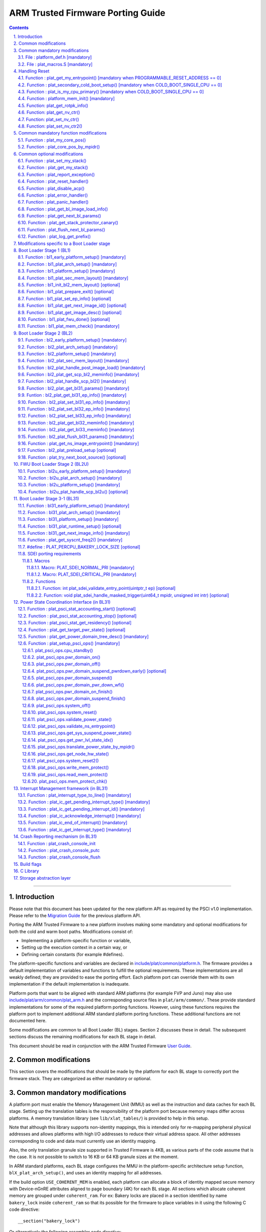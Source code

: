 ARM Trusted Firmware Porting Guide
==================================


.. section-numbering::
    :suffix: .

.. contents::

--------------

Introduction
------------

Please note that this document has been updated for the new platform API
as required by the PSCI v1.0 implementation. Please refer to the
`Migration Guide`_ for the previous platform API.

Porting the ARM Trusted Firmware to a new platform involves making some
mandatory and optional modifications for both the cold and warm boot paths.
Modifications consist of:

-  Implementing a platform-specific function or variable,
-  Setting up the execution context in a certain way, or
-  Defining certain constants (for example #defines).

The platform-specific functions and variables are declared in
`include/plat/common/platform.h`_. The firmware provides a default implementation
of variables and functions to fulfill the optional requirements. These
implementations are all weakly defined; they are provided to ease the porting
effort. Each platform port can override them with its own implementation if the
default implementation is inadequate.

Platform ports that want to be aligned with standard ARM platforms (for example
FVP and Juno) may also use `include/plat/arm/common/plat\_arm.h`_ and the
corresponding source files in ``plat/arm/common/``. These provide standard
implementations for some of the required platform porting functions. However,
using these functions requires the platform port to implement additional
ARM standard platform porting functions. These additional functions are not
documented here.

Some modifications are common to all Boot Loader (BL) stages. Section 2
discusses these in detail. The subsequent sections discuss the remaining
modifications for each BL stage in detail.

This document should be read in conjunction with the ARM Trusted Firmware
`User Guide`_.

Common modifications
--------------------

This section covers the modifications that should be made by the platform for
each BL stage to correctly port the firmware stack. They are categorized as
either mandatory or optional.

Common mandatory modifications
------------------------------

A platform port must enable the Memory Management Unit (MMU) as well as the
instruction and data caches for each BL stage. Setting up the translation
tables is the responsibility of the platform port because memory maps differ
across platforms. A memory translation library (see ``lib/xlat_tables/``) is
provided to help in this setup.

Note that although this library supports non-identity mappings, this is intended
only for re-mapping peripheral physical addresses and allows platforms with high
I/O addresses to reduce their virtual address space. All other addresses
corresponding to code and data must currently use an identity mapping.

Also, the only translation granule size supported in Trusted Firmware is 4KB, as
various parts of the code assume that is the case. It is not possible to switch
to 16 KB or 64 KB granule sizes at the moment.

In ARM standard platforms, each BL stage configures the MMU in the
platform-specific architecture setup function, ``blX_plat_arch_setup()``, and uses
an identity mapping for all addresses.

If the build option ``USE_COHERENT_MEM`` is enabled, each platform can allocate a
block of identity mapped secure memory with Device-nGnRE attributes aligned to
page boundary (4K) for each BL stage. All sections which allocate coherent
memory are grouped under ``coherent_ram``. For ex: Bakery locks are placed in a
section identified by name ``bakery_lock`` inside ``coherent_ram`` so that its
possible for the firmware to place variables in it using the following C code
directive:

::

    __section("bakery_lock")

Or alternatively the following assembler code directive:

::

    .section bakery_lock

The ``coherent_ram`` section is a sum of all sections like ``bakery_lock`` which are
used to allocate any data structures that are accessed both when a CPU is
executing with its MMU and caches enabled, and when it's running with its MMU
and caches disabled. Examples are given below.

The following variables, functions and constants must be defined by the platform
for the firmware to work correctly.

File : platform\_def.h [mandatory]
~~~~~~~~~~~~~~~~~~~~~~~~~~~~~~~~~~

Each platform must ensure that a header file of this name is in the system
include path with the following constants defined. This may require updating the
list of ``PLAT_INCLUDES`` in the ``platform.mk`` file. In the ARM development
platforms, this file is found in ``plat/arm/board/<plat_name>/include/``.

Platform ports may optionally use the file `include/plat/common/common\_def.h`_,
which provides typical values for some of the constants below. These values are
likely to be suitable for all platform ports.

Platform ports that want to be aligned with standard ARM platforms (for example
FVP and Juno) may also use `include/plat/arm/common/arm\_def.h`_, which provides
standard values for some of the constants below. However, this requires the
platform port to define additional platform porting constants in
``platform_def.h``. These additional constants are not documented here.

-  **#define : PLATFORM\_LINKER\_FORMAT**

   Defines the linker format used by the platform, for example
   ``elf64-littleaarch64``.

-  **#define : PLATFORM\_LINKER\_ARCH**

   Defines the processor architecture for the linker by the platform, for
   example ``aarch64``.

-  **#define : PLATFORM\_STACK\_SIZE**

   Defines the normal stack memory available to each CPU. This constant is used
   by `plat/common/aarch64/platform\_mp\_stack.S`_ and
   `plat/common/aarch64/platform\_up\_stack.S`_.

-  **define : CACHE\_WRITEBACK\_GRANULE**

   Defines the size in bits of the largest cache line across all the cache
   levels in the platform.

-  **#define : FIRMWARE\_WELCOME\_STR**

   Defines the character string printed by BL1 upon entry into the ``bl1_main()``
   function.

-  **#define : PLATFORM\_CORE\_COUNT**

   Defines the total number of CPUs implemented by the platform across all
   clusters in the system.

-  **#define : PLAT\_NUM\_PWR\_DOMAINS**

   Defines the total number of nodes in the power domain topology
   tree at all the power domain levels used by the platform.
   This macro is used by the PSCI implementation to allocate
   data structures to represent power domain topology.

-  **#define : PLAT\_MAX\_PWR\_LVL**

   Defines the maximum power domain level that the power management operations
   should apply to. More often, but not always, the power domain level
   corresponds to affinity level. This macro allows the PSCI implementation
   to know the highest power domain level that it should consider for power
   management operations in the system that the platform implements. For
   example, the Base AEM FVP implements two clusters with a configurable
   number of CPUs and it reports the maximum power domain level as 1.

-  **#define : PLAT\_MAX\_OFF\_STATE**

   Defines the local power state corresponding to the deepest power down
   possible at every power domain level in the platform. The local power
   states for each level may be sparsely allocated between 0 and this value
   with 0 being reserved for the RUN state. The PSCI implementation uses this
   value to initialize the local power states of the power domain nodes and
   to specify the requested power state for a PSCI\_CPU\_OFF call.

-  **#define : PLAT\_MAX\_RET\_STATE**

   Defines the local power state corresponding to the deepest retention state
   possible at every power domain level in the platform. This macro should be
   a value less than PLAT\_MAX\_OFF\_STATE and greater than 0. It is used by the
   PSCI implementation to distinguish between retention and power down local
   power states within PSCI\_CPU\_SUSPEND call.

-  **#define : PLAT\_MAX\_PWR\_LVL\_STATES**

   Defines the maximum number of local power states per power domain level
   that the platform supports. The default value of this macro is 2 since
   most platforms just support a maximum of two local power states at each
   power domain level (power-down and retention). If the platform needs to
   account for more local power states, then it must redefine this macro.

   Currently, this macro is used by the Generic PSCI implementation to size
   the array used for PSCI\_STAT\_COUNT/RESIDENCY accounting.

-  **#define : BL1\_RO\_BASE**

   Defines the base address in secure ROM where BL1 originally lives. Must be
   aligned on a page-size boundary.

-  **#define : BL1\_RO\_LIMIT**

   Defines the maximum address in secure ROM that BL1's actual content (i.e.
   excluding any data section allocated at runtime) can occupy.

-  **#define : BL1\_RW\_BASE**

   Defines the base address in secure RAM where BL1's read-write data will live
   at runtime. Must be aligned on a page-size boundary.

-  **#define : BL1\_RW\_LIMIT**

   Defines the maximum address in secure RAM that BL1's read-write data can
   occupy at runtime.

-  **#define : BL2\_BASE**

   Defines the base address in secure RAM where BL1 loads the BL2 binary image.
   Must be aligned on a page-size boundary.

-  **#define : BL2\_LIMIT**

   Defines the maximum address in secure RAM that the BL2 image can occupy.

-  **#define : BL31\_BASE**

   Defines the base address in secure RAM where BL2 loads the BL31 binary
   image. Must be aligned on a page-size boundary.

-  **#define : BL31\_LIMIT**

   Defines the maximum address in secure RAM that the BL31 image can occupy.

For every image, the platform must define individual identifiers that will be
used by BL1 or BL2 to load the corresponding image into memory from non-volatile
storage. For the sake of performance, integer numbers will be used as
identifiers. The platform will use those identifiers to return the relevant
information about the image to be loaded (file handler, load address,
authentication information, etc.). The following image identifiers are
mandatory:

-  **#define : BL2\_IMAGE\_ID**

   BL2 image identifier, used by BL1 to load BL2.

-  **#define : BL31\_IMAGE\_ID**

   BL31 image identifier, used by BL2 to load BL31.

-  **#define : BL33\_IMAGE\_ID**

   BL33 image identifier, used by BL2 to load BL33.

If Trusted Board Boot is enabled, the following certificate identifiers must
also be defined:

-  **#define : TRUSTED\_BOOT\_FW\_CERT\_ID**

   BL2 content certificate identifier, used by BL1 to load the BL2 content
   certificate.

-  **#define : TRUSTED\_KEY\_CERT\_ID**

   Trusted key certificate identifier, used by BL2 to load the trusted key
   certificate.

-  **#define : SOC\_FW\_KEY\_CERT\_ID**

   BL31 key certificate identifier, used by BL2 to load the BL31 key
   certificate.

-  **#define : SOC\_FW\_CONTENT\_CERT\_ID**

   BL31 content certificate identifier, used by BL2 to load the BL31 content
   certificate.

-  **#define : NON\_TRUSTED\_FW\_KEY\_CERT\_ID**

   BL33 key certificate identifier, used by BL2 to load the BL33 key
   certificate.

-  **#define : NON\_TRUSTED\_FW\_CONTENT\_CERT\_ID**

   BL33 content certificate identifier, used by BL2 to load the BL33 content
   certificate.

-  **#define : FWU\_CERT\_ID**

   Firmware Update (FWU) certificate identifier, used by NS\_BL1U to load the
   FWU content certificate.

-  **#define : PLAT\_CRYPTOCELL\_BASE**

   This defines the base address of ARM® TrustZone® CryptoCell and must be
   defined if CryptoCell crypto driver is used for Trusted Board Boot. For
   capable ARM platforms, this driver is used if ``ARM_CRYPTOCELL_INTEG`` is
   set.

If the AP Firmware Updater Configuration image, BL2U is used, the following
must also be defined:

-  **#define : BL2U\_BASE**

   Defines the base address in secure memory where BL1 copies the BL2U binary
   image. Must be aligned on a page-size boundary.

-  **#define : BL2U\_LIMIT**

   Defines the maximum address in secure memory that the BL2U image can occupy.

-  **#define : BL2U\_IMAGE\_ID**

   BL2U image identifier, used by BL1 to fetch an image descriptor
   corresponding to BL2U.

If the SCP Firmware Update Configuration Image, SCP\_BL2U is used, the following
must also be defined:

-  **#define : SCP\_BL2U\_IMAGE\_ID**

   SCP\_BL2U image identifier, used by BL1 to fetch an image descriptor
   corresponding to SCP\_BL2U.
   NOTE: TF does not provide source code for this image.

If the Non-Secure Firmware Updater ROM, NS\_BL1U is used, the following must
also be defined:

-  **#define : NS\_BL1U\_BASE**

   Defines the base address in non-secure ROM where NS\_BL1U executes.
   Must be aligned on a page-size boundary.
   NOTE: TF does not provide source code for this image.

-  **#define : NS\_BL1U\_IMAGE\_ID**

   NS\_BL1U image identifier, used by BL1 to fetch an image descriptor
   corresponding to NS\_BL1U.

If the Non-Secure Firmware Updater, NS\_BL2U is used, the following must also
be defined:

-  **#define : NS\_BL2U\_BASE**

   Defines the base address in non-secure memory where NS\_BL2U executes.
   Must be aligned on a page-size boundary.
   NOTE: TF does not provide source code for this image.

-  **#define : NS\_BL2U\_IMAGE\_ID**

   NS\_BL2U image identifier, used by BL1 to fetch an image descriptor
   corresponding to NS\_BL2U.

For the the Firmware update capability of TRUSTED BOARD BOOT, the following
macros may also be defined:

-  **#define : PLAT\_FWU\_MAX\_SIMULTANEOUS\_IMAGES**

   Total number of images that can be loaded simultaneously. If the platform
   doesn't specify any value, it defaults to 10.

If a SCP\_BL2 image is supported by the platform, the following constants must
also be defined:

-  **#define : SCP\_BL2\_IMAGE\_ID**

   SCP\_BL2 image identifier, used by BL2 to load SCP\_BL2 into secure memory
   from platform storage before being transfered to the SCP.

-  **#define : SCP\_FW\_KEY\_CERT\_ID**

   SCP\_BL2 key certificate identifier, used by BL2 to load the SCP\_BL2 key
   certificate (mandatory when Trusted Board Boot is enabled).

-  **#define : SCP\_FW\_CONTENT\_CERT\_ID**

   SCP\_BL2 content certificate identifier, used by BL2 to load the SCP\_BL2
   content certificate (mandatory when Trusted Board Boot is enabled).

If a BL32 image is supported by the platform, the following constants must
also be defined:

-  **#define : BL32\_IMAGE\_ID**

   BL32 image identifier, used by BL2 to load BL32.

-  **#define : TRUSTED\_OS\_FW\_KEY\_CERT\_ID**

   BL32 key certificate identifier, used by BL2 to load the BL32 key
   certificate (mandatory when Trusted Board Boot is enabled).

-  **#define : TRUSTED\_OS\_FW\_CONTENT\_CERT\_ID**

   BL32 content certificate identifier, used by BL2 to load the BL32 content
   certificate (mandatory when Trusted Board Boot is enabled).

-  **#define : BL32\_BASE**

   Defines the base address in secure memory where BL2 loads the BL32 binary
   image. Must be aligned on a page-size boundary.

-  **#define : BL32\_LIMIT**

   Defines the maximum address that the BL32 image can occupy.

If the Test Secure-EL1 Payload (TSP) instantiation of BL32 is supported by the
platform, the following constants must also be defined:

-  **#define : TSP\_SEC\_MEM\_BASE**

   Defines the base address of the secure memory used by the TSP image on the
   platform. This must be at the same address or below ``BL32_BASE``.

-  **#define : TSP\_SEC\_MEM\_SIZE**

   Defines the size of the secure memory used by the BL32 image on the
   platform. ``TSP_SEC_MEM_BASE`` and ``TSP_SEC_MEM_SIZE`` must fully accomodate
   the memory required by the BL32 image, defined by ``BL32_BASE`` and
   ``BL32_LIMIT``.

-  **#define : TSP\_IRQ\_SEC\_PHY\_TIMER**

   Defines the ID of the secure physical generic timer interrupt used by the
   TSP's interrupt handling code.

If the platform port uses the translation table library code, the following
constants must also be defined:

-  **#define : PLAT\_XLAT\_TABLES\_DYNAMIC**

   Optional flag that can be set per-image to enable the dynamic allocation of
   regions even when the MMU is enabled. If not defined, only static
   functionality will be available, if defined and set to 1 it will also
   include the dynamic functionality.

-  **#define : MAX\_XLAT\_TABLES**

   Defines the maximum number of translation tables that are allocated by the
   translation table library code. To minimize the amount of runtime memory
   used, choose the smallest value needed to map the required virtual addresses
   for each BL stage. If ``PLAT_XLAT_TABLES_DYNAMIC`` flag is enabled for a BL
   image, ``MAX_XLAT_TABLES`` must be defined to accommodate the dynamic regions
   as well.

-  **#define : MAX\_MMAP\_REGIONS**

   Defines the maximum number of regions that are allocated by the translation
   table library code. A region consists of physical base address, virtual base
   address, size and attributes (Device/Memory, RO/RW, Secure/Non-Secure), as
   defined in the ``mmap_region_t`` structure. The platform defines the regions
   that should be mapped. Then, the translation table library will create the
   corresponding tables and descriptors at runtime. To minimize the amount of
   runtime memory used, choose the smallest value needed to register the
   required regions for each BL stage. If ``PLAT_XLAT_TABLES_DYNAMIC`` flag is
   enabled for a BL image, ``MAX_MMAP_REGIONS`` must be defined to accommodate
   the dynamic regions as well.

-  **#define : ADDR\_SPACE\_SIZE**

   Defines the total size of the address space in bytes. For example, for a 32
   bit address space, this value should be ``(1ull << 32)``. This definition is
   now deprecated, platforms should use ``PLAT_PHY_ADDR_SPACE_SIZE`` and
   ``PLAT_VIRT_ADDR_SPACE_SIZE`` instead.

-  **#define : PLAT\_VIRT\_ADDR\_SPACE\_SIZE**

   Defines the total size of the virtual address space in bytes. For example,
   for a 32 bit virtual address space, this value should be ``(1ull << 32)``.

-  **#define : PLAT\_PHY\_ADDR\_SPACE\_SIZE**

   Defines the total size of the physical address space in bytes. For example,
   for a 32 bit physical address space, this value should be ``(1ull << 32)``.

If the platform port uses the IO storage framework, the following constants
must also be defined:

-  **#define : MAX\_IO\_DEVICES**

   Defines the maximum number of registered IO devices. Attempting to register
   more devices than this value using ``io_register_device()`` will fail with
   -ENOMEM.

-  **#define : MAX\_IO\_HANDLES**

   Defines the maximum number of open IO handles. Attempting to open more IO
   entities than this value using ``io_open()`` will fail with -ENOMEM.

-  **#define : MAX\_IO\_BLOCK\_DEVICES**

   Defines the maximum number of registered IO block devices. Attempting to
   register more devices this value using ``io_dev_open()`` will fail
   with -ENOMEM. MAX\_IO\_BLOCK\_DEVICES should be less than MAX\_IO\_DEVICES.
   With this macro, multiple block devices could be supported at the same
   time.

If the platform needs to allocate data within the per-cpu data framework in
BL31, it should define the following macro. Currently this is only required if
the platform decides not to use the coherent memory section by undefining the
``USE_COHERENT_MEM`` build flag. In this case, the framework allocates the
required memory within the the per-cpu data to minimize wastage.

-  **#define : PLAT\_PCPU\_DATA\_SIZE**

   Defines the memory (in bytes) to be reserved within the per-cpu data
   structure for use by the platform layer.

The following constants are optional. They should be defined when the platform
memory layout implies some image overlaying like in ARM standard platforms.

-  **#define : BL31\_PROGBITS\_LIMIT**

   Defines the maximum address in secure RAM that the BL31's progbits sections
   can occupy.

-  **#define : TSP\_PROGBITS\_LIMIT**

   Defines the maximum address that the TSP's progbits sections can occupy.

If the platform port uses the PL061 GPIO driver, the following constant may
optionally be defined:

-  **PLAT\_PL061\_MAX\_GPIOS**
   Maximum number of GPIOs required by the platform. This allows control how
   much memory is allocated for PL061 GPIO controllers. The default value is

   #. $(eval $(call add\_define,PLAT\_PL061\_MAX\_GPIOS))

If the platform port uses the partition driver, the following constant may
optionally be defined:

-  **PLAT\_PARTITION\_MAX\_ENTRIES**
   Maximum number of partition entries required by the platform. This allows
   control how much memory is allocated for partition entries. The default
   value is 128.
   `For example, define the build flag in platform.mk`_:
   PLAT\_PARTITION\_MAX\_ENTRIES := 12
   $(eval $(call add\_define,PLAT\_PARTITION\_MAX\_ENTRIES))

The following constant is optional. It should be defined to override the default
behaviour of the ``assert()`` function (for example, to save memory).

-  **PLAT\_LOG\_LEVEL\_ASSERT**
   If ``PLAT_LOG_LEVEL_ASSERT`` is higher or equal than ``LOG_LEVEL_VERBOSE``,
   ``assert()`` prints the name of the file, the line number and the asserted
   expression. Else if it is higher than ``LOG_LEVEL_INFO``, it prints the file
   name and the line number. Else if it is lower than ``LOG_LEVEL_INFO``, it
   doesn't print anything to the console. If ``PLAT_LOG_LEVEL_ASSERT`` isn't
   defined, it defaults to ``LOG_LEVEL``.

If the platform port uses the Activity Monitor Unit, the following constants
may be defined:

-  **PLAT\_AMU\_GROUP1\_COUNTERS\_MASK**
   This mask reflects the set of group counters that should be enabled.  The
   maximum number of group 1 counters supported by AMUv1 is 16 so the mask
   can be at most 0xffff. If the platform does not define this mask, no group 1
   counters are enabled. If the platform defines this mask, the following
   constant needs to also be defined.

-  **PLAT\_AMU\_GROUP1\_NR\_COUNTERS**
   This value is used to allocate an array to save and restore the counters
   specified by ``PLAT_AMU_GROUP1_COUNTERS_MASK`` on CPU suspend.
   This value should be equal to the highest bit position set in the
   mask, plus 1.  The maximum number of group 1 counters in AMUv1 is 16.

File : plat\_macros.S [mandatory]
~~~~~~~~~~~~~~~~~~~~~~~~~~~~~~~~~

Each platform must ensure a file of this name is in the system include path with
the following macro defined. In the ARM development platforms, this file is
found in ``plat/arm/board/<plat_name>/include/plat_macros.S``.

-  **Macro : plat\_crash\_print\_regs**

   This macro allows the crash reporting routine to print relevant platform
   registers in case of an unhandled exception in BL31. This aids in debugging
   and this macro can be defined to be empty in case register reporting is not
   desired.

   For instance, GIC or interconnect registers may be helpful for
   troubleshooting.

Handling Reset
--------------

BL1 by default implements the reset vector where execution starts from a cold
or warm boot. BL31 can be optionally set as a reset vector using the
``RESET_TO_BL31`` make variable.

For each CPU, the reset vector code is responsible for the following tasks:

#. Distinguishing between a cold boot and a warm boot.

#. In the case of a cold boot and the CPU being a secondary CPU, ensuring that
   the CPU is placed in a platform-specific state until the primary CPU
   performs the necessary steps to remove it from this state.

#. In the case of a warm boot, ensuring that the CPU jumps to a platform-
   specific address in the BL31 image in the same processor mode as it was
   when released from reset.

The following functions need to be implemented by the platform port to enable
reset vector code to perform the above tasks.

Function : plat\_get\_my\_entrypoint() [mandatory when PROGRAMMABLE\_RESET\_ADDRESS == 0]
~~~~~~~~~~~~~~~~~~~~~~~~~~~~~~~~~~~~~~~~~~~~~~~~~~~~~~~~~~~~~~~~~~~~~~~~~~~~~~~~~~~~~~~~~

::

    Argument : void
    Return   : uintptr_t

This function is called with the MMU and caches disabled
(``SCTLR_EL3.M`` = 0 and ``SCTLR_EL3.C`` = 0). The function is responsible for
distinguishing between a warm and cold reset for the current CPU using
platform-specific means. If it's a warm reset, then it returns the warm
reset entrypoint point provided to ``plat_setup_psci_ops()`` during
BL31 initialization. If it's a cold reset then this function must return zero.

This function does not follow the Procedure Call Standard used by the
Application Binary Interface for the ARM 64-bit architecture. The caller should
not assume that callee saved registers are preserved across a call to this
function.

This function fulfills requirement 1 and 3 listed above.

Note that for platforms that support programming the reset address, it is
expected that a CPU will start executing code directly at the right address,
both on a cold and warm reset. In this case, there is no need to identify the
type of reset nor to query the warm reset entrypoint. Therefore, implementing
this function is not required on such platforms.

Function : plat\_secondary\_cold\_boot\_setup() [mandatory when COLD\_BOOT\_SINGLE\_CPU == 0]
~~~~~~~~~~~~~~~~~~~~~~~~~~~~~~~~~~~~~~~~~~~~~~~~~~~~~~~~~~~~~~~~~~~~~~~~~~~~~~~~~~~~~~~~~~~~~

::

    Argument : void

This function is called with the MMU and data caches disabled. It is responsible
for placing the executing secondary CPU in a platform-specific state until the
primary CPU performs the necessary actions to bring it out of that state and
allow entry into the OS. This function must not return.

In the ARM FVP port, when using the normal boot flow, each secondary CPU powers
itself off. The primary CPU is responsible for powering up the secondary CPUs
when normal world software requires them. When booting an EL3 payload instead,
they stay powered on and are put in a holding pen until their mailbox gets
populated.

This function fulfills requirement 2 above.

Note that for platforms that can't release secondary CPUs out of reset, only the
primary CPU will execute the cold boot code. Therefore, implementing this
function is not required on such platforms.

Function : plat\_is\_my\_cpu\_primary() [mandatory when COLD\_BOOT\_SINGLE\_CPU == 0]
~~~~~~~~~~~~~~~~~~~~~~~~~~~~~~~~~~~~~~~~~~~~~~~~~~~~~~~~~~~~~~~~~~~~~~~~~~~~~~~~~~~~~

::

    Argument : void
    Return   : unsigned int

This function identifies whether the current CPU is the primary CPU or a
secondary CPU. A return value of zero indicates that the CPU is not the
primary CPU, while a non-zero return value indicates that the CPU is the
primary CPU.

Note that for platforms that can't release secondary CPUs out of reset, only the
primary CPU will execute the cold boot code. Therefore, there is no need to
distinguish between primary and secondary CPUs and implementing this function is
not required.

Function : platform\_mem\_init() [mandatory]
~~~~~~~~~~~~~~~~~~~~~~~~~~~~~~~~~~~~~~~~~~~~

::

    Argument : void
    Return   : void

This function is called before any access to data is made by the firmware, in
order to carry out any essential memory initialization.

Function: plat\_get\_rotpk\_info()
~~~~~~~~~~~~~~~~~~~~~~~~~~~~~~~~~~

::

    Argument : void *, void **, unsigned int *, unsigned int *
    Return   : int

This function is mandatory when Trusted Board Boot is enabled. It returns a
pointer to the ROTPK stored in the platform (or a hash of it) and its length.
The ROTPK must be encoded in DER format according to the following ASN.1
structure:

::

    AlgorithmIdentifier  ::=  SEQUENCE  {
        algorithm         OBJECT IDENTIFIER,
        parameters        ANY DEFINED BY algorithm OPTIONAL
    }

    SubjectPublicKeyInfo  ::=  SEQUENCE  {
        algorithm         AlgorithmIdentifier,
        subjectPublicKey  BIT STRING
    }

In case the function returns a hash of the key:

::

    DigestInfo ::= SEQUENCE {
        digestAlgorithm   AlgorithmIdentifier,
        digest            OCTET STRING
    }

The function returns 0 on success. Any other value is treated as error by the
Trusted Board Boot. The function also reports extra information related
to the ROTPK in the flags parameter:

::

    ROTPK_IS_HASH      : Indicates that the ROTPK returned by the platform is a
                         hash.
    ROTPK_NOT_DEPLOYED : This allows the platform to skip certificate ROTPK
                         verification while the platform ROTPK is not deployed.
                         When this flag is set, the function does not need to
                         return a platform ROTPK, and the authentication
                         framework uses the ROTPK in the certificate without
                         verifying it against the platform value. This flag
                         must not be used in a deployed production environment.

Function: plat\_get\_nv\_ctr()
~~~~~~~~~~~~~~~~~~~~~~~~~~~~~~

::

    Argument : void *, unsigned int *
    Return   : int

This function is mandatory when Trusted Board Boot is enabled. It returns the
non-volatile counter value stored in the platform in the second argument. The
cookie in the first argument may be used to select the counter in case the
platform provides more than one (for example, on platforms that use the default
TBBR CoT, the cookie will correspond to the OID values defined in
TRUSTED\_FW\_NVCOUNTER\_OID or NON\_TRUSTED\_FW\_NVCOUNTER\_OID).

The function returns 0 on success. Any other value means the counter value could
not be retrieved from the platform.

Function: plat\_set\_nv\_ctr()
~~~~~~~~~~~~~~~~~~~~~~~~~~~~~~

::

    Argument : void *, unsigned int
    Return   : int

This function is mandatory when Trusted Board Boot is enabled. It sets a new
counter value in the platform. The cookie in the first argument may be used to
select the counter (as explained in plat\_get\_nv\_ctr()). The second argument is
the updated counter value to be written to the NV counter.

The function returns 0 on success. Any other value means the counter value could
not be updated.

Function: plat\_set\_nv\_ctr2()
~~~~~~~~~~~~~~~~~~~~~~~~~~~~~~~

::

    Argument : void *, const auth_img_desc_t *, unsigned int
    Return   : int

This function is optional when Trusted Board Boot is enabled. If this
interface is defined, then ``plat_set_nv_ctr()`` need not be defined. The
first argument passed is a cookie and is typically used to
differentiate between a Non Trusted NV Counter and a Trusted NV
Counter. The second argument is a pointer to an authentication image
descriptor and may be used to decide if the counter is allowed to be
updated or not. The third argument is the updated counter value to
be written to the NV counter.

The function returns 0 on success. Any other value means the counter value
either could not be updated or the authentication image descriptor indicates
that it is not allowed to be updated.

Common mandatory function modifications
---------------------------------------

The following functions are mandatory functions which need to be implemented
by the platform port.

Function : plat\_my\_core\_pos()
~~~~~~~~~~~~~~~~~~~~~~~~~~~~~~~~

::

    Argument : void
    Return   : unsigned int

This funtion returns the index of the calling CPU which is used as a
CPU-specific linear index into blocks of memory (for example while allocating
per-CPU stacks). This function will be invoked very early in the
initialization sequence which mandates that this function should be
implemented in assembly and should not rely on the avalability of a C
runtime environment. This function can clobber x0 - x8 and must preserve
x9 - x29.

This function plays a crucial role in the power domain topology framework in
PSCI and details of this can be found in `Power Domain Topology Design`_.

Function : plat\_core\_pos\_by\_mpidr()
~~~~~~~~~~~~~~~~~~~~~~~~~~~~~~~~~~~~~~~

::

    Argument : u_register_t
    Return   : int

This function validates the ``MPIDR`` of a CPU and converts it to an index,
which can be used as a CPU-specific linear index into blocks of memory. In
case the ``MPIDR`` is invalid, this function returns -1. This function will only
be invoked by BL31 after the power domain topology is initialized and can
utilize the C runtime environment. For further details about how ARM Trusted
Firmware represents the power domain topology and how this relates to the
linear CPU index, please refer `Power Domain Topology Design`_.

Common optional modifications
-----------------------------

The following are helper functions implemented by the firmware that perform
common platform-specific tasks. A platform may choose to override these
definitions.

Function : plat\_set\_my\_stack()
~~~~~~~~~~~~~~~~~~~~~~~~~~~~~~~~~

::

    Argument : void
    Return   : void

This function sets the current stack pointer to the normal memory stack that
has been allocated for the current CPU. For BL images that only require a
stack for the primary CPU, the UP version of the function is used. The size
of the stack allocated to each CPU is specified by the platform defined
constant ``PLATFORM_STACK_SIZE``.

Common implementations of this function for the UP and MP BL images are
provided in `plat/common/aarch64/platform\_up\_stack.S`_ and
`plat/common/aarch64/platform\_mp\_stack.S`_

Function : plat\_get\_my\_stack()
~~~~~~~~~~~~~~~~~~~~~~~~~~~~~~~~~

::

    Argument : void
    Return   : uintptr_t

This function returns the base address of the normal memory stack that
has been allocated for the current CPU. For BL images that only require a
stack for the primary CPU, the UP version of the function is used. The size
of the stack allocated to each CPU is specified by the platform defined
constant ``PLATFORM_STACK_SIZE``.

Common implementations of this function for the UP and MP BL images are
provided in `plat/common/aarch64/platform\_up\_stack.S`_ and
`plat/common/aarch64/platform\_mp\_stack.S`_

Function : plat\_report\_exception()
~~~~~~~~~~~~~~~~~~~~~~~~~~~~~~~~~~~~

::

    Argument : unsigned int
    Return   : void

A platform may need to report various information about its status when an
exception is taken, for example the current exception level, the CPU security
state (secure/non-secure), the exception type, and so on. This function is
called in the following circumstances:

-  In BL1, whenever an exception is taken.
-  In BL2, whenever an exception is taken.

The default implementation doesn't do anything, to avoid making assumptions
about the way the platform displays its status information.

For AArch64, this function receives the exception type as its argument.
Possible values for exceptions types are listed in the
`include/common/bl\_common.h`_ header file. Note that these constants are not
related to any architectural exception code; they are just an ARM Trusted
Firmware convention.

For AArch32, this function receives the exception mode as its argument.
Possible values for exception modes are listed in the
`include/lib/aarch32/arch.h`_ header file.

Function : plat\_reset\_handler()
~~~~~~~~~~~~~~~~~~~~~~~~~~~~~~~~~

::

    Argument : void
    Return   : void

A platform may need to do additional initialization after reset. This function
allows the platform to do the platform specific intializations. Platform
specific errata workarounds could also be implemented here. The api should
preserve the values of callee saved registers x19 to x29.

The default implementation doesn't do anything. If a platform needs to override
the default implementation, refer to the `Firmware Design`_ for general
guidelines.

Function : plat\_disable\_acp()
~~~~~~~~~~~~~~~~~~~~~~~~~~~~~~~

::

    Argument : void
    Return   : void

This api allows a platform to disable the Accelerator Coherency Port (if
present) during a cluster power down sequence. The default weak implementation
doesn't do anything. Since this api is called during the power down sequence,
it has restrictions for stack usage and it can use the registers x0 - x17 as
scratch registers. It should preserve the value in x18 register as it is used
by the caller to store the return address.

Function : plat\_error\_handler()
~~~~~~~~~~~~~~~~~~~~~~~~~~~~~~~~~

::

    Argument : int
    Return   : void

This API is called when the generic code encounters an error situation from
which it cannot continue. It allows the platform to perform error reporting or
recovery actions (for example, reset the system). This function must not return.

The parameter indicates the type of error using standard codes from ``errno.h``.
Possible errors reported by the generic code are:

-  ``-EAUTH``: a certificate or image could not be authenticated (when Trusted
   Board Boot is enabled)
-  ``-ENOENT``: the requested image or certificate could not be found or an IO
   error was detected
-  ``-ENOMEM``: resources exhausted. Trusted Firmware does not use dynamic
   memory, so this error is usually an indication of an incorrect array size

The default implementation simply spins.

Function : plat\_panic\_handler()
~~~~~~~~~~~~~~~~~~~~~~~~~~~~~~~~~

::

    Argument : void
    Return   : void

This API is called when the generic code encounters an unexpected error
situation from which it cannot recover. This function must not return,
and must be implemented in assembly because it may be called before the C
environment is initialized.

Note: The address from where it was called is stored in x30 (Link Register).
The default implementation simply spins.

Function : plat\_get\_bl\_image\_load\_info()
~~~~~~~~~~~~~~~~~~~~~~~~~~~~~~~~~~~~~~~~~~~~~

::

    Argument : void
    Return   : bl_load_info_t *

This function returns pointer to the list of images that the platform has
populated to load. This function is currently invoked in BL2 to load the
BL3xx images, when LOAD\_IMAGE\_V2 is enabled.

Function : plat\_get\_next\_bl\_params()
~~~~~~~~~~~~~~~~~~~~~~~~~~~~~~~~~~~~~~~~

::

    Argument : void
    Return   : bl_params_t *

This function returns a pointer to the shared memory that the platform has
kept aside to pass trusted firmware related information that next BL image
needs. This function is currently invoked in BL2 to pass this information to
the next BL image, when LOAD\_IMAGE\_V2 is enabled.

Function : plat\_get\_stack\_protector\_canary()
~~~~~~~~~~~~~~~~~~~~~~~~~~~~~~~~~~~~~~~~~~~~~~~~

::

    Argument : void
    Return   : u_register_t

This function returns a random value that is used to initialize the canary used
when the stack protector is enabled with ENABLE\_STACK\_PROTECTOR. A predictable
value will weaken the protection as the attacker could easily write the right
value as part of the attack most of the time. Therefore, it should return a
true random number.

Note: For the protection to be effective, the global data need to be placed at
a lower address than the stack bases. Failure to do so would allow an attacker
to overwrite the canary as part of the stack buffer overflow attack.

Function : plat\_flush\_next\_bl\_params()
~~~~~~~~~~~~~~~~~~~~~~~~~~~~~~~~~~~~~~~~~~

::

    Argument : void
    Return   : void

This function flushes to main memory all the image params that are passed to
next image. This function is currently invoked in BL2 to flush this information
to the next BL image, when LOAD\_IMAGE\_V2 is enabled.

Function : plat\_log\_get\_prefix()
~~~~~~~~~~~~~~~~~~~~~~~~~~~~~~~~~~~~~~~~~~

::

    Argument : unsigned int
    Return   : const char *

This function defines the prefix string corresponding to the `log_level` to be
prepended to all the log output from ARM Trusted Firmware. The `log_level`
(argument) will correspond to one of the standard log levels defined in
debug.h. The platform can override the common implementation to define a
different prefix string for the log output.  The implementation should be
robust to future changes that increase the number of log levels.

Modifications specific to a Boot Loader stage
---------------------------------------------

Boot Loader Stage 1 (BL1)
-------------------------

BL1 implements the reset vector where execution starts from after a cold or
warm boot. For each CPU, BL1 is responsible for the following tasks:

#. Handling the reset as described in section 2.2

#. In the case of a cold boot and the CPU being the primary CPU, ensuring that
   only this CPU executes the remaining BL1 code, including loading and passing
   control to the BL2 stage.

#. Identifying and starting the Firmware Update process (if required).

#. Loading the BL2 image from non-volatile storage into secure memory at the
   address specified by the platform defined constant ``BL2_BASE``.

#. Populating a ``meminfo`` structure with the following information in memory,
   accessible by BL2 immediately upon entry.

   ::

       meminfo.total_base = Base address of secure RAM visible to BL2
       meminfo.total_size = Size of secure RAM visible to BL2
       meminfo.free_base  = Base address of secure RAM available for
                            allocation to BL2
       meminfo.free_size  = Size of secure RAM available for allocation to BL2

   BL1 places this ``meminfo`` structure at the beginning of the free memory
   available for its use. Since BL1 cannot allocate memory dynamically at the
   moment, its free memory will be available for BL2's use as-is. However, this
   means that BL2 must read the ``meminfo`` structure before it starts using its
   free memory (this is discussed in Section 3.2).

   In future releases of the ARM Trusted Firmware it will be possible for
   the platform to decide where it wants to place the ``meminfo`` structure for
   BL2.

   BL1 implements the ``bl1_init_bl2_mem_layout()`` function to populate the
   BL2 ``meminfo`` structure. The platform may override this implementation, for
   example if the platform wants to restrict the amount of memory visible to
   BL2. Details of how to do this are given below.

The following functions need to be implemented by the platform port to enable
BL1 to perform the above tasks.

Function : bl1\_early\_platform\_setup() [mandatory]
~~~~~~~~~~~~~~~~~~~~~~~~~~~~~~~~~~~~~~~~~~~~~~~~~~~~

::

    Argument : void
    Return   : void

This function executes with the MMU and data caches disabled. It is only called
by the primary CPU.

On ARM standard platforms, this function:

-  Enables a secure instance of SP805 to act as the Trusted Watchdog.

-  Initializes a UART (PL011 console), which enables access to the ``printf``
   family of functions in BL1.

-  Enables issuing of snoop and DVM (Distributed Virtual Memory) requests to
   the CCI slave interface corresponding to the cluster that includes the
   primary CPU.

Function : bl1\_plat\_arch\_setup() [mandatory]
~~~~~~~~~~~~~~~~~~~~~~~~~~~~~~~~~~~~~~~~~~~~~~~

::

    Argument : void
    Return   : void

This function performs any platform-specific and architectural setup that the
platform requires. Platform-specific setup might include configuration of
memory controllers and the interconnect.

In ARM standard platforms, this function enables the MMU.

This function helps fulfill requirement 2 above.

Function : bl1\_platform\_setup() [mandatory]
~~~~~~~~~~~~~~~~~~~~~~~~~~~~~~~~~~~~~~~~~~~~~

::

    Argument : void
    Return   : void

This function executes with the MMU and data caches enabled. It is responsible
for performing any remaining platform-specific setup that can occur after the
MMU and data cache have been enabled.

In ARM standard platforms, this function initializes the storage abstraction
layer used to load the next bootloader image.

This function helps fulfill requirement 4 above.

Function : bl1\_plat\_sec\_mem\_layout() [mandatory]
~~~~~~~~~~~~~~~~~~~~~~~~~~~~~~~~~~~~~~~~~~~~~~~~~~~~

::

    Argument : void
    Return   : meminfo *

This function should only be called on the cold boot path. It executes with the
MMU and data caches enabled. The pointer returned by this function must point to
a ``meminfo`` structure containing the extents and availability of secure RAM for
the BL1 stage.

::

    meminfo.total_base = Base address of secure RAM visible to BL1
    meminfo.total_size = Size of secure RAM visible to BL1
    meminfo.free_base  = Base address of secure RAM available for allocation
                         to BL1
    meminfo.free_size  = Size of secure RAM available for allocation to BL1

This information is used by BL1 to load the BL2 image in secure RAM. BL1 also
populates a similar structure to tell BL2 the extents of memory available for
its own use.

This function helps fulfill requirements 4 and 5 above.

Function : bl1\_init\_bl2\_mem\_layout() [optional]
~~~~~~~~~~~~~~~~~~~~~~~~~~~~~~~~~~~~~~~~~~~~~~~~~~~

::

    Argument : meminfo *, meminfo *
    Return   : void

BL1 needs to tell the next stage the amount of secure RAM available
for it to use. This information is populated in a ``meminfo``
structure.

Depending upon where BL2 has been loaded in secure RAM (determined by
``BL2_BASE``), BL1 calculates the amount of free memory available for BL2 to use.
BL1 also ensures that its data sections resident in secure RAM are not visible
to BL2. An illustration of how this is done in ARM standard platforms is given
in the **Memory layout on ARM development platforms** section in the
`Firmware Design`_.

Function : bl1\_plat\_prepare\_exit() [optional]
~~~~~~~~~~~~~~~~~~~~~~~~~~~~~~~~~~~~~~~~~~~~~~~~

::

    Argument : entry_point_info_t *
    Return   : void

This function is called prior to exiting BL1 in response to the
``BL1_SMC_RUN_IMAGE`` SMC request raised by BL2. It should be used to perform
platform specific clean up or bookkeeping operations before transferring
control to the next image. It receives the address of the ``entry_point_info_t``
structure passed from BL2. This function runs with MMU disabled.

Function : bl1\_plat\_set\_ep\_info() [optional]
~~~~~~~~~~~~~~~~~~~~~~~~~~~~~~~~~~~~~~~~~~~~~~~~

::

    Argument : unsigned int image_id, entry_point_info_t *ep_info
    Return   : void

This function allows platforms to override ``ep_info`` for the given ``image_id``.

The default implementation just returns.

Function : bl1\_plat\_get\_next\_image\_id() [optional]
~~~~~~~~~~~~~~~~~~~~~~~~~~~~~~~~~~~~~~~~~~~~~~~~~~~~~~~

::

    Argument : void
    Return   : unsigned int

This and the following function must be overridden to enable the FWU feature.

BL1 calls this function after platform setup to identify the next image to be
loaded and executed. If the platform returns ``BL2_IMAGE_ID`` then BL1 proceeds
with the normal boot sequence, which loads and executes BL2. If the platform
returns a different image id, BL1 assumes that Firmware Update is required.

The default implementation always returns ``BL2_IMAGE_ID``. The ARM development
platforms override this function to detect if firmware update is required, and
if so, return the first image in the firmware update process.

Function : bl1\_plat\_get\_image\_desc() [optional]
~~~~~~~~~~~~~~~~~~~~~~~~~~~~~~~~~~~~~~~~~~~~~~~~~~~

::

    Argument : unsigned int image_id
    Return   : image_desc_t *

BL1 calls this function to get the image descriptor information ``image_desc_t``
for the provided ``image_id`` from the platform.

The default implementation always returns a common BL2 image descriptor. ARM
standard platforms return an image descriptor corresponding to BL2 or one of
the firmware update images defined in the Trusted Board Boot Requirements
specification.

Function : bl1\_plat\_fwu\_done() [optional]
~~~~~~~~~~~~~~~~~~~~~~~~~~~~~~~~~~~~~~~~~~~~

::

    Argument : unsigned int image_id, uintptr_t image_src,
               unsigned int image_size
    Return   : void

BL1 calls this function when the FWU process is complete. It must not return.
The platform may override this function to take platform specific action, for
example to initiate the normal boot flow.

The default implementation spins forever.

Function : bl1\_plat\_mem\_check() [mandatory]
~~~~~~~~~~~~~~~~~~~~~~~~~~~~~~~~~~~~~~~~~~~~~~

::

    Argument : uintptr_t mem_base, unsigned int mem_size,
               unsigned int flags
    Return   : int

BL1 calls this function while handling FWU related SMCs, more specifically when
copying or authenticating an image. Its responsibility is to ensure that the
region of memory identified by ``mem_base`` and ``mem_size`` is mapped in BL1, and
that this memory corresponds to either a secure or non-secure memory region as
indicated by the security state of the ``flags`` argument.

This function can safely assume that the value resulting from the addition of
``mem_base`` and ``mem_size`` fits into a ``uintptr_t`` type variable and does not
overflow.

This function must return 0 on success, a non-null error code otherwise.

The default implementation of this function asserts therefore platforms must
override it when using the FWU feature.

Boot Loader Stage 2 (BL2)
-------------------------

The BL2 stage is executed only by the primary CPU, which is determined in BL1
using the ``platform_is_primary_cpu()`` function. BL1 passed control to BL2 at
``BL2_BASE``. BL2 executes in Secure EL1 and is responsible for:

#. (Optional) Loading the SCP\_BL2 binary image (if present) from platform
   provided non-volatile storage. To load the SCP\_BL2 image, BL2 makes use of
   the ``meminfo`` returned by the ``bl2_plat_get_scp_bl2_meminfo()`` function.
   The platform also defines the address in memory where SCP\_BL2 is loaded
   through the optional constant ``SCP_BL2_BASE``. BL2 uses this information
   to determine if there is enough memory to load the SCP\_BL2 image.
   Subsequent handling of the SCP\_BL2 image is platform-specific and is
   implemented in the ``bl2_plat_handle_scp_bl2()`` function.
   If ``SCP_BL2_BASE`` is not defined then this step is not performed.

#. Loading the BL31 binary image into secure RAM from non-volatile storage. To
   load the BL31 image, BL2 makes use of the ``meminfo`` structure passed to it
   by BL1. This structure allows BL2 to calculate how much secure RAM is
   available for its use. The platform also defines the address in secure RAM
   where BL31 is loaded through the constant ``BL31_BASE``. BL2 uses this
   information to determine if there is enough memory to load the BL31 image.

#. (Optional) Loading the BL32 binary image (if present) from platform
   provided non-volatile storage. To load the BL32 image, BL2 makes use of
   the ``meminfo`` returned by the ``bl2_plat_get_bl32_meminfo()`` function.
   The platform also defines the address in memory where BL32 is loaded
   through the optional constant ``BL32_BASE``. BL2 uses this information
   to determine if there is enough memory to load the BL32 image.
   If ``BL32_BASE`` is not defined then this and the next step is not performed.

#. (Optional) Arranging to pass control to the BL32 image (if present) that
   has been pre-loaded at ``BL32_BASE``. BL2 populates an ``entry_point_info``
   structure in memory provided by the platform with information about how
   BL31 should pass control to the BL32 image.

#. (Optional) Loading the normal world BL33 binary image (if not loaded by
   other means) into non-secure DRAM from platform storage and arranging for
   BL31 to pass control to this image. This address is determined using the
   ``plat_get_ns_image_entrypoint()`` function described below.

#. BL2 populates an ``entry_point_info`` structure in memory provided by the
   platform with information about how BL31 should pass control to the
   other BL images.

The following functions must be implemented by the platform port to enable BL2
to perform the above tasks.

Function : bl2\_early\_platform\_setup() [mandatory]
~~~~~~~~~~~~~~~~~~~~~~~~~~~~~~~~~~~~~~~~~~~~~~~~~~~~

::

    Argument : meminfo *
    Return   : void

This function executes with the MMU and data caches disabled. It is only called
by the primary CPU. The arguments to this function is the address of the
``meminfo`` structure populated by BL1.

The platform may copy the contents of the ``meminfo`` structure into a private
variable as the original memory may be subsequently overwritten by BL2. The
copied structure is made available to all BL2 code through the
``bl2_plat_sec_mem_layout()`` function.

On ARM standard platforms, this function also:

-  Initializes a UART (PL011 console), which enables access to the ``printf``
   family of functions in BL2.

-  Initializes the storage abstraction layer used to load further bootloader
   images. It is necessary to do this early on platforms with a SCP\_BL2 image,
   since the later ``bl2_platform_setup`` must be done after SCP\_BL2 is loaded.

Function : bl2\_plat\_arch\_setup() [mandatory]
~~~~~~~~~~~~~~~~~~~~~~~~~~~~~~~~~~~~~~~~~~~~~~~

::

    Argument : void
    Return   : void

This function executes with the MMU and data caches disabled. It is only called
by the primary CPU.

The purpose of this function is to perform any architectural initialization
that varies across platforms.

On ARM standard platforms, this function enables the MMU.

Function : bl2\_platform\_setup() [mandatory]
~~~~~~~~~~~~~~~~~~~~~~~~~~~~~~~~~~~~~~~~~~~~~

::

    Argument : void
    Return   : void

This function may execute with the MMU and data caches enabled if the platform
port does the necessary initialization in ``bl2_plat_arch_setup()``. It is only
called by the primary CPU.

The purpose of this function is to perform any platform initialization
specific to BL2.

In ARM standard platforms, this function performs security setup, including
configuration of the TrustZone controller to allow non-secure masters access
to most of DRAM. Part of DRAM is reserved for secure world use.

Function : bl2\_plat\_sec\_mem\_layout() [mandatory]
~~~~~~~~~~~~~~~~~~~~~~~~~~~~~~~~~~~~~~~~~~~~~~~~~~~~

::

    Argument : void
    Return   : meminfo *

This function should only be called on the cold boot path. It may execute with
the MMU and data caches enabled if the platform port does the necessary
initialization in ``bl2_plat_arch_setup()``. It is only called by the primary CPU.

The purpose of this function is to return a pointer to a ``meminfo`` structure
populated with the extents of secure RAM available for BL2 to use. See
``bl2_early_platform_setup()`` above.

Following function is required only when LOAD\_IMAGE\_V2 is enabled.

Function : bl2\_plat\_handle\_post\_image\_load() [mandatory]
~~~~~~~~~~~~~~~~~~~~~~~~~~~~~~~~~~~~~~~~~~~~~~~~~~~~~~~~~~~~~

::

    Argument : unsigned int
    Return   : int

This function can be used by the platforms to update/use image information
for given ``image_id``. This function is currently invoked in BL2 to handle
BL image specific information based on the ``image_id`` passed, when
LOAD\_IMAGE\_V2 is enabled.

Following functions are required only when LOAD\_IMAGE\_V2 is disabled.

Function : bl2\_plat\_get\_scp\_bl2\_meminfo() [mandatory]
~~~~~~~~~~~~~~~~~~~~~~~~~~~~~~~~~~~~~~~~~~~~~~~~~~~~~~~~~~

::

    Argument : meminfo *
    Return   : void

This function is used to get the memory limits where BL2 can load the
SCP\_BL2 image. The meminfo provided by this is used by load\_image() to
validate whether the SCP\_BL2 image can be loaded within the given
memory from the given base.

Function : bl2\_plat\_handle\_scp\_bl2() [mandatory]
~~~~~~~~~~~~~~~~~~~~~~~~~~~~~~~~~~~~~~~~~~~~~~~~~~~~

::

    Argument : image_info *
    Return   : int

This function is called after loading SCP\_BL2 image and it is used to perform
any platform-specific actions required to handle the SCP firmware. Typically it
transfers the image into SCP memory using a platform-specific protocol and waits
until SCP executes it and signals to the Application Processor (AP) for BL2
execution to continue.

This function returns 0 on success, a negative error code otherwise.

Function : bl2\_plat\_get\_bl31\_params() [mandatory]
~~~~~~~~~~~~~~~~~~~~~~~~~~~~~~~~~~~~~~~~~~~~~~~~~~~~~

::

    Argument : void
    Return   : bl31_params *

BL2 platform code needs to return a pointer to a ``bl31_params`` structure it
will use for passing information to BL31. The ``bl31_params`` structure carries
the following information.
- Header describing the version information for interpreting the bl31\_param
structure
- Information about executing the BL33 image in the ``bl33_ep_info`` field
- Information about executing the BL32 image in the ``bl32_ep_info`` field
- Information about the type and extents of BL31 image in the
``bl31_image_info`` field
- Information about the type and extents of BL32 image in the
``bl32_image_info`` field
- Information about the type and extents of BL33 image in the
``bl33_image_info`` field

The memory pointed by this structure and its sub-structures should be
accessible from BL31 initialisation code. BL31 might choose to copy the
necessary content, or maintain the structures until BL33 is initialised.

Funtion : bl2\_plat\_get\_bl31\_ep\_info() [mandatory]
~~~~~~~~~~~~~~~~~~~~~~~~~~~~~~~~~~~~~~~~~~~~~~~~~~~~~~

::

    Argument : void
    Return   : entry_point_info *

BL2 platform code returns a pointer which is used to populate the entry point
information for BL31 entry point. The location pointed by it should be
accessible from BL1 while processing the synchronous exception to run to BL31.

In ARM standard platforms this is allocated inside a bl2\_to\_bl31\_params\_mem
structure in BL2 memory.

Function : bl2\_plat\_set\_bl31\_ep\_info() [mandatory]
~~~~~~~~~~~~~~~~~~~~~~~~~~~~~~~~~~~~~~~~~~~~~~~~~~~~~~~

::

    Argument : image_info *, entry_point_info *
    Return   : void

In the normal boot flow, this function is called after loading BL31 image and
it can be used to overwrite the entry point set by loader and also set the
security state and SPSR which represents the entry point system state for BL31.

When booting an EL3 payload instead, this function is called after populating
its entry point address and can be used for the same purpose for the payload
image. It receives a null pointer as its first argument in this case.

Function : bl2\_plat\_set\_bl32\_ep\_info() [mandatory]
~~~~~~~~~~~~~~~~~~~~~~~~~~~~~~~~~~~~~~~~~~~~~~~~~~~~~~~

::

    Argument : image_info *, entry_point_info *
    Return   : void

This function is called after loading BL32 image and it can be used to
overwrite the entry point set by loader and also set the security state
and SPSR which represents the entry point system state for BL32.

Function : bl2\_plat\_set\_bl33\_ep\_info() [mandatory]
~~~~~~~~~~~~~~~~~~~~~~~~~~~~~~~~~~~~~~~~~~~~~~~~~~~~~~~

::

    Argument : image_info *, entry_point_info *
    Return   : void

This function is called after loading BL33 image and it can be used to
overwrite the entry point set by loader and also set the security state
and SPSR which represents the entry point system state for BL33.

In the preloaded BL33 alternative boot flow, this function is called after
populating its entry point address. It is passed a null pointer as its first
argument in this case.

Function : bl2\_plat\_get\_bl32\_meminfo() [mandatory]
~~~~~~~~~~~~~~~~~~~~~~~~~~~~~~~~~~~~~~~~~~~~~~~~~~~~~~

::

    Argument : meminfo *
    Return   : void

This function is used to get the memory limits where BL2 can load the
BL32 image. The meminfo provided by this is used by load\_image() to
validate whether the BL32 image can be loaded with in the given
memory from the given base.

Function : bl2\_plat\_get\_bl33\_meminfo() [mandatory]
~~~~~~~~~~~~~~~~~~~~~~~~~~~~~~~~~~~~~~~~~~~~~~~~~~~~~~

::

    Argument : meminfo *
    Return   : void

This function is used to get the memory limits where BL2 can load the
BL33 image. The meminfo provided by this is used by load\_image() to
validate whether the BL33 image can be loaded with in the given
memory from the given base.

This function isn't needed if either ``PRELOADED_BL33_BASE`` or ``EL3_PAYLOAD_BASE``
build options are used.

Function : bl2\_plat\_flush\_bl31\_params() [mandatory]
~~~~~~~~~~~~~~~~~~~~~~~~~~~~~~~~~~~~~~~~~~~~~~~~~~~~~~~

::

    Argument : void
    Return   : void

Once BL2 has populated all the structures that needs to be read by BL1
and BL31 including the bl31\_params structures and its sub-structures,
the bl31\_ep\_info structure and any platform specific data. It flushes
all these data to the main memory so that it is available when we jump to
later Bootloader stages with MMU off

Function : plat\_get\_ns\_image\_entrypoint() [mandatory]
~~~~~~~~~~~~~~~~~~~~~~~~~~~~~~~~~~~~~~~~~~~~~~~~~~~~~~~~~

::

    Argument : void
    Return   : uintptr_t

As previously described, BL2 is responsible for arranging for control to be
passed to a normal world BL image through BL31. This function returns the
entrypoint of that image, which BL31 uses to jump to it.

BL2 is responsible for loading the normal world BL33 image (e.g. UEFI).

This function isn't needed if either ``PRELOADED_BL33_BASE`` or ``EL3_PAYLOAD_BASE``
build options are used.

Function : bl2\_plat\_preload\_setup [optional]
~~~~~~~~~~~~~~~~~~~~~~~~~~~~~~~~~~~~~~~~~~~~~~~~

::
    Argument : void
    Return   : void

This optional function performs any BL2 platform initialization
required before image loading, that is not done later in
bl2\_platform\_setup(). Specifically, if support for multiple
boot sources is required, it initializes the boot sequence used by
plat\_try\_next\_boot\_source().

Function : plat\_try\_next\_boot\_source() [optional]
~~~~~~~~~~~~~~~~~~~~~~~~~~~~~~~~~~~~~~~~~~~~~~~~~~~~~

::
    Argument : void
    Return   : int

This optional function passes to the next boot source in the redundancy
sequence.

This function moves the current boot redundancy source to the next
element in the boot sequence. If there are no more boot sources then it
must return 0, otherwise it must return 1. The default implementation
of this always returns 0.

FWU Boot Loader Stage 2 (BL2U)
------------------------------

The AP Firmware Updater Configuration, BL2U, is an optional part of the FWU
process and is executed only by the primary CPU. BL1 passes control to BL2U at
``BL2U_BASE``. BL2U executes in Secure-EL1 and is responsible for:

#. (Optional) Transfering the optional SCP\_BL2U binary image from AP secure
   memory to SCP RAM. BL2U uses the SCP\_BL2U ``image_info`` passed by BL1.
   ``SCP_BL2U_BASE`` defines the address in AP secure memory where SCP\_BL2U
   should be copied from. Subsequent handling of the SCP\_BL2U image is
   implemented by the platform specific ``bl2u_plat_handle_scp_bl2u()`` function.
   If ``SCP_BL2U_BASE`` is not defined then this step is not performed.

#. Any platform specific setup required to perform the FWU process. For
   example, ARM standard platforms initialize the TZC controller so that the
   normal world can access DDR memory.

The following functions must be implemented by the platform port to enable
BL2U to perform the tasks mentioned above.

Function : bl2u\_early\_platform\_setup() [mandatory]
~~~~~~~~~~~~~~~~~~~~~~~~~~~~~~~~~~~~~~~~~~~~~~~~~~~~~

::

    Argument : meminfo *mem_info, void *plat_info
    Return   : void

This function executes with the MMU and data caches disabled. It is only
called by the primary CPU. The arguments to this function is the address
of the ``meminfo`` structure and platform specific info provided by BL1.

The platform may copy the contents of the ``mem_info`` and ``plat_info`` into
private storage as the original memory may be subsequently overwritten by BL2U.

On ARM CSS platforms ``plat_info`` is interpreted as an ``image_info_t`` structure,
to extract SCP\_BL2U image information, which is then copied into a private
variable.

Function : bl2u\_plat\_arch\_setup() [mandatory]
~~~~~~~~~~~~~~~~~~~~~~~~~~~~~~~~~~~~~~~~~~~~~~~~

::

    Argument : void
    Return   : void

This function executes with the MMU and data caches disabled. It is only
called by the primary CPU.

The purpose of this function is to perform any architectural initialization
that varies across platforms, for example enabling the MMU (since the memory
map differs across platforms).

Function : bl2u\_platform\_setup() [mandatory]
~~~~~~~~~~~~~~~~~~~~~~~~~~~~~~~~~~~~~~~~~~~~~~

::

    Argument : void
    Return   : void

This function may execute with the MMU and data caches enabled if the platform
port does the necessary initialization in ``bl2u_plat_arch_setup()``. It is only
called by the primary CPU.

The purpose of this function is to perform any platform initialization
specific to BL2U.

In ARM standard platforms, this function performs security setup, including
configuration of the TrustZone controller to allow non-secure masters access
to most of DRAM. Part of DRAM is reserved for secure world use.

Function : bl2u\_plat\_handle\_scp\_bl2u() [optional]
~~~~~~~~~~~~~~~~~~~~~~~~~~~~~~~~~~~~~~~~~~~~~~~~~~~~~

::

    Argument : void
    Return   : int

This function is used to perform any platform-specific actions required to
handle the SCP firmware. Typically it transfers the image into SCP memory using
a platform-specific protocol and waits until SCP executes it and signals to the
Application Processor (AP) for BL2U execution to continue.

This function returns 0 on success, a negative error code otherwise.
This function is included if SCP\_BL2U\_BASE is defined.

Boot Loader Stage 3-1 (BL31)
----------------------------

During cold boot, the BL31 stage is executed only by the primary CPU. This is
determined in BL1 using the ``platform_is_primary_cpu()`` function. BL1 passes
control to BL31 at ``BL31_BASE``. During warm boot, BL31 is executed by all
CPUs. BL31 executes at EL3 and is responsible for:

#. Re-initializing all architectural and platform state. Although BL1 performs
   some of this initialization, BL31 remains resident in EL3 and must ensure
   that EL3 architectural and platform state is completely initialized. It
   should make no assumptions about the system state when it receives control.

#. Passing control to a normal world BL image, pre-loaded at a platform-
   specific address by BL2. BL31 uses the ``entry_point_info`` structure that BL2
   populated in memory to do this.

#. Providing runtime firmware services. Currently, BL31 only implements a
   subset of the Power State Coordination Interface (PSCI) API as a runtime
   service. See Section 3.3 below for details of porting the PSCI
   implementation.

#. Optionally passing control to the BL32 image, pre-loaded at a platform-
   specific address by BL2. BL31 exports a set of apis that allow runtime
   services to specify the security state in which the next image should be
   executed and run the corresponding image. BL31 uses the ``entry_point_info``
   structure populated by BL2 to do this.

If BL31 is a reset vector, It also needs to handle the reset as specified in
section 2.2 before the tasks described above.

The following functions must be implemented by the platform port to enable BL31
to perform the above tasks.

Function : bl31\_early\_platform\_setup() [mandatory]
~~~~~~~~~~~~~~~~~~~~~~~~~~~~~~~~~~~~~~~~~~~~~~~~~~~~~

::

    Argument : bl31_params *, void *
    Return   : void

This function executes with the MMU and data caches disabled. It is only called
by the primary CPU. The arguments to this function are:

-  The address of the ``bl31_params`` structure populated by BL2.
-  An opaque pointer that the platform may use as needed.

The platform can copy the contents of the ``bl31_params`` structure and its
sub-structures into private variables if the original memory may be
subsequently overwritten by BL31 and similarly the ``void *`` pointing
to the platform data also needs to be saved.

In ARM standard platforms, BL2 passes a pointer to a ``bl31_params`` structure
in BL2 memory. BL31 copies the information in this pointer to internal data
structures. It also performs the following:

-  Initialize a UART (PL011 console), which enables access to the ``printf``
   family of functions in BL31.

-  Enable issuing of snoop and DVM (Distributed Virtual Memory) requests to the
   CCI slave interface corresponding to the cluster that includes the primary
   CPU.

Function : bl31\_plat\_arch\_setup() [mandatory]
~~~~~~~~~~~~~~~~~~~~~~~~~~~~~~~~~~~~~~~~~~~~~~~~

::

    Argument : void
    Return   : void

This function executes with the MMU and data caches disabled. It is only called
by the primary CPU.

The purpose of this function is to perform any architectural initialization
that varies across platforms.

On ARM standard platforms, this function enables the MMU.

Function : bl31\_platform\_setup() [mandatory]
~~~~~~~~~~~~~~~~~~~~~~~~~~~~~~~~~~~~~~~~~~~~~~

::

    Argument : void
    Return   : void

This function may execute with the MMU and data caches enabled if the platform
port does the necessary initialization in ``bl31_plat_arch_setup()``. It is only
called by the primary CPU.

The purpose of this function is to complete platform initialization so that both
BL31 runtime services and normal world software can function correctly.

On ARM standard platforms, this function does the following:

-  Initialize the generic interrupt controller.

   Depending on the GIC driver selected by the platform, the appropriate GICv2
   or GICv3 initialization will be done, which mainly consists of:

   -  Enable secure interrupts in the GIC CPU interface.
   -  Disable the legacy interrupt bypass mechanism.
   -  Configure the priority mask register to allow interrupts of all priorities
      to be signaled to the CPU interface.
   -  Mark SGIs 8-15 and the other secure interrupts on the platform as secure.
   -  Target all secure SPIs to CPU0.
   -  Enable these secure interrupts in the GIC distributor.
   -  Configure all other interrupts as non-secure.
   -  Enable signaling of secure interrupts in the GIC distributor.

-  Enable system-level implementation of the generic timer counter through the
   memory mapped interface.

-  Grant access to the system counter timer module

-  Initialize the power controller device.

   In particular, initialise the locks that prevent concurrent accesses to the
   power controller device.

Function : bl31\_plat\_runtime\_setup() [optional]
~~~~~~~~~~~~~~~~~~~~~~~~~~~~~~~~~~~~~~~~~~~~~~~~~~

::

    Argument : void
    Return   : void

The purpose of this function is allow the platform to perform any BL31 runtime
setup just prior to BL31 exit during cold boot. The default weak
implementation of this function will invoke ``console_uninit()`` which will
suppress any BL31 runtime logs.

In ARM Standard platforms, this function will initialize the BL31 runtime
console which will cause all further BL31 logs to be output to the
runtime console.

Function : bl31\_get\_next\_image\_info() [mandatory]
~~~~~~~~~~~~~~~~~~~~~~~~~~~~~~~~~~~~~~~~~~~~~~~~~~~~~

::

    Argument : unsigned int
    Return   : entry_point_info *

This function may execute with the MMU and data caches enabled if the platform
port does the necessary initializations in ``bl31_plat_arch_setup()``.

This function is called by ``bl31_main()`` to retrieve information provided by
BL2 for the next image in the security state specified by the argument. BL31
uses this information to pass control to that image in the specified security
state. This function must return a pointer to the ``entry_point_info`` structure
(that was copied during ``bl31_early_platform_setup()``) if the image exists. It
should return NULL otherwise.

Function : plat\_get\_syscnt\_freq2() [mandatory]
~~~~~~~~~~~~~~~~~~~~~~~~~~~~~~~~~~~~~~~~~~~~~~~~~

::

    Argument : void
    Return   : unsigned int

This function is used by the architecture setup code to retrieve the counter
frequency for the CPU's generic timer. This value will be programmed into the
``CNTFRQ_EL0`` register. In ARM standard platforms, it returns the base frequency
of the system counter, which is retrieved from the first entry in the frequency
modes table.

#define : PLAT\_PERCPU\_BAKERY\_LOCK\_SIZE [optional]
~~~~~~~~~~~~~~~~~~~~~~~~~~~~~~~~~~~~~~~~~~~~~~~~~~~~~

When ``USE_COHERENT_MEM = 0``, this constant defines the total memory (in
bytes) aligned to the cache line boundary that should be allocated per-cpu to
accommodate all the bakery locks.

If this constant is not defined when ``USE_COHERENT_MEM = 0``, the linker
calculates the size of the ``bakery_lock`` input section, aligns it to the
nearest ``CACHE_WRITEBACK_GRANULE``, multiplies it with ``PLATFORM_CORE_COUNT``
and stores the result in a linker symbol. This constant prevents a platform
from relying on the linker and provide a more efficient mechanism for
accessing per-cpu bakery lock information.

If this constant is defined and its value is not equal to the value
calculated by the linker then a link time assertion is raised. A compile time
assertion is raised if the value of the constant is not aligned to the cache
line boundary.

SDEI porting requirements
~~~~~~~~~~~~~~~~~~~~~~~~~

The SDEI dispatcher requires the platform to provide the following macros
and functions, of which some are optional, and some others mandatory.

Macros
......

Macro: PLAT_SDEI_NORMAL_PRI [mandatory]
^^^^^^^^^^^^^^^^^^^^^^^^^^^^^^^^^^^^^^^

This macro must be defined to the EL3 exception priority level associated with
Normal SDEI events on the platform. This must have a higher value (therefore of
lower priority) than ``PLAT_SDEI_CRITICAL_PRI``.

Macro: PLAT_SDEI_CRITICAL_PRI [mandatory]
^^^^^^^^^^^^^^^^^^^^^^^^^^^^^^^^^^^^^^^^^

This macro must be defined to the EL3 exception priority level associated with
Critical SDEI events on the platform. This must have a lower value (therefore of
higher priority) than ``PLAT_SDEI_NORMAL_PRI``.

It's recommended that SDEI exception priorities in general are assigned the
lowest among Secure priorities. Among the SDEI exceptions, Critical SDEI
priority must be higher than Normal SDEI priority.

Functions
.........

Function: int plat_sdei_validate_entry_point(uintptr_t ep) [optional]
^^^^^^^^^^^^^^^^^^^^^^^^^^^^^^^^^^^^^^^^^^^^^^^^^^^^^^^^^^^^^^^^^^^^^

::

  Argument: uintptr_t
  Return: int

This function validates the address of client entry points provided for both
event registration and *Complete and Resume* SDEI calls. The function takes one
argument, which is the address of the handler the SDEI client requested to
register. The function must return ``0`` for successful validation, or ``-1``
upon failure.

The default implementation always returns ``0``. On ARM platforms, this function
is implemented to translate the entry point to physical address, and further to
ensure that the address is located in Non-secure DRAM.

Function: void plat_sdei_handle_masked_trigger(uint64_t mpidr, unsigned int intr) [optional]
^^^^^^^^^^^^^^^^^^^^^^^^^^^^^^^^^^^^^^^^^^^^^^^^^^^^^^^^^^^^^^^^^^^^^^^^^^^^^^^^^^^^^^^^^^^^

::

  Argument: uint64_t
  Argument: unsigned int
  Return: void

SDEI specification requires that a PE comes out of reset with the events masked.
The client therefore is expected to call ``PE_UNMASK`` to unmask SDEI events on
the PE. No SDEI events can be dispatched until such time.

Should a PE receive an interrupt that was bound to an SDEI event while the
events are masked on the PE, the dispatcher implementation invokes the function
``plat_sdei_handle_masked_trigger``. The MPIDR of the PE that received the
interrupt and the interrupt ID are passed as parameters.

The default implementation only prints out a warning message.

Power State Coordination Interface (in BL31)
--------------------------------------------

The ARM Trusted Firmware's implementation of the PSCI API is based around the
concept of a *power domain*. A *power domain* is a CPU or a logical group of
CPUs which share some state on which power management operations can be
performed as specified by `PSCI`_. Each CPU in the system is assigned a cpu
index which is a unique number between ``0`` and ``PLATFORM_CORE_COUNT - 1``.
The *power domains* are arranged in a hierarchical tree structure and
each *power domain* can be identified in a system by the cpu index of any CPU
that is part of that domain and a *power domain level*. A processing element
(for example, a CPU) is at level 0. If the *power domain* node above a CPU is
a logical grouping of CPUs that share some state, then level 1 is that group
of CPUs (for example, a cluster), and level 2 is a group of clusters
(for example, the system). More details on the power domain topology and its
organization can be found in `Power Domain Topology Design`_.

BL31's platform initialization code exports a pointer to the platform-specific
power management operations required for the PSCI implementation to function
correctly. This information is populated in the ``plat_psci_ops`` structure. The
PSCI implementation calls members of the ``plat_psci_ops`` structure for performing
power management operations on the power domains. For example, the target
CPU is specified by its ``MPIDR`` in a PSCI ``CPU_ON`` call. The ``pwr_domain_on()``
handler (if present) is called for the CPU power domain.

The ``power-state`` parameter of a PSCI ``CPU_SUSPEND`` call can be used to
describe composite power states specific to a platform. The PSCI implementation
defines a generic representation of the power-state parameter viz which is an
array of local power states where each index corresponds to a power domain
level. Each entry contains the local power state the power domain at that power
level could enter. It depends on the ``validate_power_state()`` handler to
convert the power-state parameter (possibly encoding a composite power state)
passed in a PSCI ``CPU_SUSPEND`` call to this representation.

The following functions form part of platform port of PSCI functionality.

Function : plat\_psci\_stat\_accounting\_start() [optional]
~~~~~~~~~~~~~~~~~~~~~~~~~~~~~~~~~~~~~~~~~~~~~~~~~~~~~~~~~~~

::

    Argument : const psci_power_state_t *
    Return   : void

This is an optional hook that platforms can implement for residency statistics
accounting before entering a low power state. The ``pwr_domain_state`` field of
``state_info`` (first argument) can be inspected if stat accounting is done
differently at CPU level versus higher levels. As an example, if the element at
index 0 (CPU power level) in the ``pwr_domain_state`` array indicates a power down
state, special hardware logic may be programmed in order to keep track of the
residency statistics. For higher levels (array indices > 0), the residency
statistics could be tracked in software using PMF. If ``ENABLE_PMF`` is set, the
default implementation will use PMF to capture timestamps.

Function : plat\_psci\_stat\_accounting\_stop() [optional]
~~~~~~~~~~~~~~~~~~~~~~~~~~~~~~~~~~~~~~~~~~~~~~~~~~~~~~~~~~

::

    Argument : const psci_power_state_t *
    Return   : void

This is an optional hook that platforms can implement for residency statistics
accounting after exiting from a low power state. The ``pwr_domain_state`` field
of ``state_info`` (first argument) can be inspected if stat accounting is done
differently at CPU level versus higher levels. As an example, if the element at
index 0 (CPU power level) in the ``pwr_domain_state`` array indicates a power down
state, special hardware logic may be programmed in order to keep track of the
residency statistics. For higher levels (array indices > 0), the residency
statistics could be tracked in software using PMF. If ``ENABLE_PMF`` is set, the
default implementation will use PMF to capture timestamps.

Function : plat\_psci\_stat\_get\_residency() [optional]
~~~~~~~~~~~~~~~~~~~~~~~~~~~~~~~~~~~~~~~~~~~~~~~~~~~~~~~~

::

    Argument : unsigned int, const psci_power_state_t *, int
    Return   : u_register_t

This is an optional interface that is is invoked after resuming from a low power
state and provides the time spent resident in that low power state by the power
domain at a particular power domain level. When a CPU wakes up from suspend,
all its parent power domain levels are also woken up. The generic PSCI code
invokes this function for each parent power domain that is resumed and it
identified by the ``lvl`` (first argument) parameter. The ``state_info`` (second
argument) describes the low power state that the power domain has resumed from.
The current CPU is the first CPU in the power domain to resume from the low
power state and the ``last_cpu_idx`` (third parameter) is the index of the last
CPU in the power domain to suspend and may be needed to calculate the residency
for that power domain.

Function : plat\_get\_target\_pwr\_state() [optional]
~~~~~~~~~~~~~~~~~~~~~~~~~~~~~~~~~~~~~~~~~~~~~~~~~~~~~

::

    Argument : unsigned int, const plat_local_state_t *, unsigned int
    Return   : plat_local_state_t

The PSCI generic code uses this function to let the platform participate in
state coordination during a power management operation. The function is passed
a pointer to an array of platform specific local power state ``states`` (second
argument) which contains the requested power state for each CPU at a particular
power domain level ``lvl`` (first argument) within the power domain. The function
is expected to traverse this array of upto ``ncpus`` (third argument) and return
a coordinated target power state by the comparing all the requested power
states. The target power state should not be deeper than any of the requested
power states.

A weak definition of this API is provided by default wherein it assumes
that the platform assigns a local state value in order of increasing depth
of the power state i.e. for two power states X & Y, if X < Y
then X represents a shallower power state than Y. As a result, the
coordinated target local power state for a power domain will be the minimum
of the requested local power state values.

Function : plat\_get\_power\_domain\_tree\_desc() [mandatory]
~~~~~~~~~~~~~~~~~~~~~~~~~~~~~~~~~~~~~~~~~~~~~~~~~~~~~~~~~~~~~

::

    Argument : void
    Return   : const unsigned char *

This function returns a pointer to the byte array containing the power domain
topology tree description. The format and method to construct this array are
described in `Power Domain Topology Design`_. The BL31 PSCI initilization code
requires this array to be described by the platform, either statically or
dynamically, to initialize the power domain topology tree. In case the array
is populated dynamically, then plat\_core\_pos\_by\_mpidr() and
plat\_my\_core\_pos() should also be implemented suitably so that the topology
tree description matches the CPU indices returned by these APIs. These APIs
together form the platform interface for the PSCI topology framework.

Function : plat\_setup\_psci\_ops() [mandatory]
~~~~~~~~~~~~~~~~~~~~~~~~~~~~~~~~~~~~~~~~~~~~~~~

::

    Argument : uintptr_t, const plat_psci_ops **
    Return   : int

This function may execute with the MMU and data caches enabled if the platform
port does the necessary initializations in ``bl31_plat_arch_setup()``. It is only
called by the primary CPU.

This function is called by PSCI initialization code. Its purpose is to let
the platform layer know about the warm boot entrypoint through the
``sec_entrypoint`` (first argument) and to export handler routines for
platform-specific psci power management actions by populating the passed
pointer with a pointer to BL31's private ``plat_psci_ops`` structure.

A description of each member of this structure is given below. Please refer to
the ARM FVP specific implementation of these handlers in
`plat/arm/board/fvp/fvp\_pm.c`_ as an example. For each PSCI function that the
platform wants to support, the associated operation or operations in this
structure must be provided and implemented (Refer section 4 of
`Firmware Design`_ for the PSCI API supported in Trusted Firmware). To disable
a PSCI function in a platform port, the operation should be removed from this
structure instead of providing an empty implementation.

plat\_psci\_ops.cpu\_standby()
..............................

Perform the platform-specific actions to enter the standby state for a cpu
indicated by the passed argument. This provides a fast path for CPU standby
wherein overheads of PSCI state management and lock acquistion is avoided.
For this handler to be invoked by the PSCI ``CPU_SUSPEND`` API implementation,
the suspend state type specified in the ``power-state`` parameter should be
STANDBY and the target power domain level specified should be the CPU. The
handler should put the CPU into a low power retention state (usually by
issuing a wfi instruction) and ensure that it can be woken up from that
state by a normal interrupt. The generic code expects the handler to succeed.

plat\_psci\_ops.pwr\_domain\_on()
.................................

Perform the platform specific actions to power on a CPU, specified
by the ``MPIDR`` (first argument). The generic code expects the platform to
return PSCI\_E\_SUCCESS on success or PSCI\_E\_INTERN\_FAIL for any failure.

plat\_psci\_ops.pwr\_domain\_off()
..................................

Perform the platform specific actions to prepare to power off the calling CPU
and its higher parent power domain levels as indicated by the ``target_state``
(first argument). It is called by the PSCI ``CPU_OFF`` API implementation.

The ``target_state`` encodes the platform coordinated target local power states
for the CPU power domain and its parent power domain levels. The handler
needs to perform power management operation corresponding to the local state
at each power level.

For this handler, the local power state for the CPU power domain will be a
power down state where as it could be either power down, retention or run state
for the higher power domain levels depending on the result of state
coordination. The generic code expects the handler to succeed.

plat\_psci\_ops.pwr\_domain\_suspend\_pwrdown\_early() [optional]
.................................................................

This optional function may be used as a performance optimization to replace
or complement pwr_domain_suspend() on some platforms. Its calling semantics
are identical to pwr_domain_suspend(), except the PSCI implementation only
calls this function when suspending to a power down state, and it guarantees
that data caches are enabled.

When HW_ASSISTED_COHERENCY = 0, the PSCI implementation disables data caches
before calling pwr_domain_suspend(). If the target_state corresponds to a
power down state and it is safe to perform some or all of the platform
specific actions in that function with data caches enabled, it may be more
efficient to move those actions to this function. When HW_ASSISTED_COHERENCY
= 1, data caches remain enabled throughout, and so there is no advantage to
moving platform specific actions to this function.

plat\_psci\_ops.pwr\_domain\_suspend()
......................................

Perform the platform specific actions to prepare to suspend the calling
CPU and its higher parent power domain levels as indicated by the
``target_state`` (first argument). It is called by the PSCI ``CPU_SUSPEND``
API implementation.

The ``target_state`` has a similar meaning as described in
the ``pwr_domain_off()`` operation. It encodes the platform coordinated
target local power states for the CPU power domain and its parent
power domain levels. The handler needs to perform power management operation
corresponding to the local state at each power level. The generic code
expects the handler to succeed.

The difference between turning a power domain off versus suspending it is that
in the former case, the power domain is expected to re-initialize its state
when it is next powered on (see ``pwr_domain_on_finish()``). In the latter
case, the power domain is expected to save enough state so that it can resume
execution by restoring this state when its powered on (see
``pwr_domain_suspend_finish()``).

When suspending a core, the platform can also choose to power off the GICv3
Redistributor and ITS through an implementation-defined sequence. To achieve
this safely, the ITS context must be saved first. The architectural part is
implemented by the ``gicv3_its_save_disable()`` helper, but most of the needed
sequence is implementation defined and it is therefore the responsibility of
the platform code to implement the necessary sequence. Then the GIC
Redistributor context can be saved using the ``gicv3_rdistif_save()`` helper.
Powering off the Redistributor requires the implementation to support it and it
is the responsibility of the platform code to execute the right implementation
defined sequence.

When a system suspend is requested, the platform can also make use of the
``gicv3_distif_save()`` helper to save the context of the GIC Distributor after
it has saved the context of the Redistributors and ITS of all the cores in the
system. The context of the Distributor can be large and may require it to be
allocated in a special area if it cannot fit in the platform's global static
data, for example in DRAM. The Distributor can then be powered down using an
implementation-defined sequence.

plat\_psci\_ops.pwr\_domain\_pwr\_down\_wfi()
.............................................

This is an optional function and, if implemented, is expected to perform
platform specific actions including the ``wfi`` invocation which allows the
CPU to powerdown. Since this function is invoked outside the PSCI locks,
the actions performed in this hook must be local to the CPU or the platform
must ensure that races between multiple CPUs cannot occur.

The ``target_state`` has a similar meaning as described in the ``pwr_domain_off()``
operation and it encodes the platform coordinated target local power states for
the CPU power domain and its parent power domain levels. This function must
not return back to the caller.

If this function is not implemented by the platform, PSCI generic
implementation invokes ``psci_power_down_wfi()`` for power down.

plat\_psci\_ops.pwr\_domain\_on\_finish()
.........................................

This function is called by the PSCI implementation after the calling CPU is
powered on and released from reset in response to an earlier PSCI ``CPU_ON`` call.
It performs the platform-specific setup required to initialize enough state for
this CPU to enter the normal world and also provide secure runtime firmware
services.

The ``target_state`` (first argument) is the prior state of the power domains
immediately before the CPU was turned on. It indicates which power domains
above the CPU might require initialization due to having previously been in
low power states. The generic code expects the handler to succeed.

plat\_psci\_ops.pwr\_domain\_suspend\_finish()
..............................................

This function is called by the PSCI implementation after the calling CPU is
powered on and released from reset in response to an asynchronous wakeup
event, for example a timer interrupt that was programmed by the CPU during the
``CPU_SUSPEND`` call or ``SYSTEM_SUSPEND`` call. It performs the platform-specific
setup required to restore the saved state for this CPU to resume execution
in the normal world and also provide secure runtime firmware services.

The ``target_state`` (first argument) has a similar meaning as described in
the ``pwr_domain_on_finish()`` operation. The generic code expects the platform
to succeed.

If the Distributor, Redistributors or ITS have been powered off as part of a
suspend, their context must be restored in this function in the reverse order
to how they were saved during suspend sequence.

plat\_psci\_ops.system\_off()
.............................

This function is called by PSCI implementation in response to a ``SYSTEM_OFF``
call. It performs the platform-specific system poweroff sequence after
notifying the Secure Payload Dispatcher.

plat\_psci\_ops.system\_reset()
...............................

This function is called by PSCI implementation in response to a ``SYSTEM_RESET``
call. It performs the platform-specific system reset sequence after
notifying the Secure Payload Dispatcher.

plat\_psci\_ops.validate\_power\_state()
........................................

This function is called by the PSCI implementation during the ``CPU_SUSPEND``
call to validate the ``power_state`` parameter of the PSCI API and if valid,
populate it in ``req_state`` (second argument) array as power domain level
specific local states. If the ``power_state`` is invalid, the platform must
return PSCI\_E\_INVALID\_PARAMS as error, which is propagated back to the
normal world PSCI client.

plat\_psci\_ops.validate\_ns\_entrypoint()
..........................................

This function is called by the PSCI implementation during the ``CPU_SUSPEND``,
``SYSTEM_SUSPEND`` and ``CPU_ON`` calls to validate the non-secure ``entry_point``
parameter passed by the normal world. If the ``entry_point`` is invalid,
the platform must return PSCI\_E\_INVALID\_ADDRESS as error, which is
propagated back to the normal world PSCI client.

plat\_psci\_ops.get\_sys\_suspend\_power\_state()
.................................................

This function is called by the PSCI implementation during the ``SYSTEM_SUSPEND``
call to get the ``req_state`` parameter from platform which encodes the power
domain level specific local states to suspend to system affinity level. The
``req_state`` will be utilized to do the PSCI state coordination and
``pwr_domain_suspend()`` will be invoked with the coordinated target state to
enter system suspend.

plat\_psci\_ops.get\_pwr\_lvl\_state\_idx()
...........................................

This is an optional function and, if implemented, is invoked by the PSCI
implementation to convert the ``local_state`` (first argument) at a specified
``pwr_lvl`` (second argument) to an index between 0 and
``PLAT_MAX_PWR_LVL_STATES`` - 1. This function is only needed if the platform
supports more than two local power states at each power domain level, that is
``PLAT_MAX_PWR_LVL_STATES`` is greater than 2, and needs to account for these
local power states.

plat\_psci\_ops.translate\_power\_state\_by\_mpidr()
....................................................

This is an optional function and, if implemented, verifies the ``power_state``
(second argument) parameter of the PSCI API corresponding to a target power
domain. The target power domain is identified by using both ``MPIDR`` (first
argument) and the power domain level encoded in ``power_state``. The power domain
level specific local states are to be extracted from ``power_state`` and be
populated in the ``output_state`` (third argument) array. The functionality
is similar to the ``validate_power_state`` function described above and is
envisaged to be used in case the validity of ``power_state`` depend on the
targeted power domain. If the ``power_state`` is invalid for the targeted power
domain, the platform must return PSCI\_E\_INVALID\_PARAMS as error. If this
function is not implemented, then the generic implementation relies on
``validate_power_state`` function to translate the ``power_state``.

This function can also be used in case the platform wants to support local
power state encoding for ``power_state`` parameter of PSCI\_STAT\_COUNT/RESIDENCY
APIs as described in Section 5.18 of `PSCI`_.

plat\_psci\_ops.get\_node\_hw\_state()
......................................

This is an optional function. If implemented this function is intended to return
the power state of a node (identified by the first parameter, the ``MPIDR``) in
the power domain topology (identified by the second parameter, ``power_level``),
as retrieved from a power controller or equivalent component on the platform.
Upon successful completion, the implementation must map and return the final
status among ``HW_ON``, ``HW_OFF`` or ``HW_STANDBY``. Upon encountering failures, it
must return either ``PSCI_E_INVALID_PARAMS`` or ``PSCI_E_NOT_SUPPORTED`` as
appropriate.

Implementations are not expected to handle ``power_levels`` greater than
``PLAT_MAX_PWR_LVL``.

plat\_psci\_ops.system\_reset2()
................................

This is an optional function. If implemented this function is
called during the ``SYSTEM_RESET2`` call to perform a reset
based on the first parameter ``reset_type`` as specified in
`PSCI`_. The parameter ``cookie`` can be used to pass additional
reset information. If the ``reset_type`` is not supported, the
function must return ``PSCI_E_NOT_SUPPORTED``. For architectural
resets, all failures must return ``PSCI_E_INVALID_PARAMETERS``
and vendor reset can return other PSCI error codes as defined
in `PSCI`_. On success this function will not return.

plat\_psci\_ops.write\_mem\_protect()
....................................

This is an optional function. If implemented it enables or disables the
``MEM_PROTECT`` functionality based on the value of ``val``.
A non-zero value enables ``MEM_PROTECT`` and a value of zero
disables it. Upon encountering failures it must return a negative value
and on success it must return 0.

plat\_psci\_ops.read\_mem\_protect()
.....................................

This is an optional function. If implemented it returns the current
state of ``MEM_PROTECT`` via the ``val`` parameter.  Upon encountering
failures it must return a negative value and on success it must
return 0.

plat\_psci\_ops.mem\_protect\_chk()
...................................

This is an optional function. If implemented it checks if a memory
region defined by a base address ``base`` and with a size of ``length``
bytes is protected by ``MEM_PROTECT``.  If the region is protected
then it must return 0, otherwise it must return a negative number.

Interrupt Management framework (in BL31)
----------------------------------------

BL31 implements an Interrupt Management Framework (IMF) to manage interrupts
generated in either security state and targeted to EL1 or EL2 in the non-secure
state or EL3/S-EL1 in the secure state. The design of this framework is
described in the `IMF Design Guide`_

A platform should export the following APIs to support the IMF. The following
text briefly describes each api and its implementation in ARM standard
platforms. The API implementation depends upon the type of interrupt controller
present in the platform. ARM standard platform layer supports both
`ARM Generic Interrupt Controller version 2.0 (GICv2)`_
and `3.0 (GICv3)`_. Juno builds the ARM
Standard layer to use GICv2 and the FVP can be configured to use either GICv2 or
GICv3 depending on the build flag ``FVP_USE_GIC_DRIVER`` (See FVP platform
specific build options in `User Guide`_ for more details).

See also: `Interrupt Controller Abstraction APIs`__.

.. __: platform-interrupt-controller-API.rst

Function : plat\_interrupt\_type\_to\_line() [mandatory]
~~~~~~~~~~~~~~~~~~~~~~~~~~~~~~~~~~~~~~~~~~~~~~~~~~~~~~~~

::

    Argument : uint32_t, uint32_t
    Return   : uint32_t

The ARM processor signals an interrupt exception either through the IRQ or FIQ
interrupt line. The specific line that is signaled depends on how the interrupt
controller (IC) reports different interrupt types from an execution context in
either security state. The IMF uses this API to determine which interrupt line
the platform IC uses to signal each type of interrupt supported by the framework
from a given security state. This API must be invoked at EL3.

The first parameter will be one of the ``INTR_TYPE_*`` values (see
`IMF Design Guide`_) indicating the target type of the interrupt, the second parameter is the
security state of the originating execution context. The return result is the
bit position in the ``SCR_EL3`` register of the respective interrupt trap: IRQ=1,
FIQ=2.

In the case of ARM standard platforms using GICv2, S-EL1 interrupts are
configured as FIQs and Non-secure interrupts as IRQs from either security
state.

In the case of ARM standard platforms using GICv3, the interrupt line to be
configured depends on the security state of the execution context when the
interrupt is signalled and are as follows:

-  The S-EL1 interrupts are signaled as IRQ in S-EL0/1 context and as FIQ in
   NS-EL0/1/2 context.
-  The Non secure interrupts are signaled as FIQ in S-EL0/1 context and as IRQ
   in the NS-EL0/1/2 context.
-  The EL3 interrupts are signaled as FIQ in both S-EL0/1 and NS-EL0/1/2
   context.

Function : plat\_ic\_get\_pending\_interrupt\_type() [mandatory]
~~~~~~~~~~~~~~~~~~~~~~~~~~~~~~~~~~~~~~~~~~~~~~~~~~~~~~~~~~~~~~~~

::

    Argument : void
    Return   : uint32_t

This API returns the type of the highest priority pending interrupt at the
platform IC. The IMF uses the interrupt type to retrieve the corresponding
handler function. ``INTR_TYPE_INVAL`` is returned when there is no interrupt
pending. The valid interrupt types that can be returned are ``INTR_TYPE_EL3``,
``INTR_TYPE_S_EL1`` and ``INTR_TYPE_NS``. This API must be invoked at EL3.

In the case of ARM standard platforms using GICv2, the *Highest Priority
Pending Interrupt Register* (``GICC_HPPIR``) is read to determine the id of
the pending interrupt. The type of interrupt depends upon the id value as
follows.

#. id < 1022 is reported as a S-EL1 interrupt
#. id = 1022 is reported as a Non-secure interrupt.
#. id = 1023 is reported as an invalid interrupt type.

In the case of ARM standard platforms using GICv3, the system register
``ICC_HPPIR0_EL1``, *Highest Priority Pending group 0 Interrupt Register*,
is read to determine the id of the pending interrupt. The type of interrupt
depends upon the id value as follows.

#. id = ``PENDING_G1S_INTID`` (1020) is reported as a S-EL1 interrupt
#. id = ``PENDING_G1NS_INTID`` (1021) is reported as a Non-secure interrupt.
#. id = ``GIC_SPURIOUS_INTERRUPT`` (1023) is reported as an invalid interrupt type.
#. All other interrupt id's are reported as EL3 interrupt.

Function : plat\_ic\_get\_pending\_interrupt\_id() [mandatory]
~~~~~~~~~~~~~~~~~~~~~~~~~~~~~~~~~~~~~~~~~~~~~~~~~~~~~~~~~~~~~~

::

    Argument : void
    Return   : uint32_t

This API returns the id of the highest priority pending interrupt at the
platform IC. ``INTR_ID_UNAVAILABLE`` is returned when there is no interrupt
pending.

In the case of ARM standard platforms using GICv2, the *Highest Priority
Pending Interrupt Register* (``GICC_HPPIR``) is read to determine the id of the
pending interrupt. The id that is returned by API depends upon the value of
the id read from the interrupt controller as follows.

#. id < 1022. id is returned as is.
#. id = 1022. The *Aliased Highest Priority Pending Interrupt Register*
   (``GICC_AHPPIR``) is read to determine the id of the non-secure interrupt.
   This id is returned by the API.
#. id = 1023. ``INTR_ID_UNAVAILABLE`` is returned.

In the case of ARM standard platforms using GICv3, if the API is invoked from
EL3, the system register ``ICC_HPPIR0_EL1``, *Highest Priority Pending Interrupt
group 0 Register*, is read to determine the id of the pending interrupt. The id
that is returned by API depends upon the value of the id read from the
interrupt controller as follows.

#. id < ``PENDING_G1S_INTID`` (1020). id is returned as is.
#. id = ``PENDING_G1S_INTID`` (1020) or ``PENDING_G1NS_INTID`` (1021). The system
   register ``ICC_HPPIR1_EL1``, *Highest Priority Pending Interrupt group 1
   Register* is read to determine the id of the group 1 interrupt. This id
   is returned by the API as long as it is a valid interrupt id
#. If the id is any of the special interrupt identifiers,
   ``INTR_ID_UNAVAILABLE`` is returned.

When the API invoked from S-EL1 for GICv3 systems, the id read from system
register ``ICC_HPPIR1_EL1``, *Highest Priority Pending group 1 Interrupt
Register*, is returned if is not equal to GIC\_SPURIOUS\_INTERRUPT (1023) else
``INTR_ID_UNAVAILABLE`` is returned.

Function : plat\_ic\_acknowledge\_interrupt() [mandatory]
~~~~~~~~~~~~~~~~~~~~~~~~~~~~~~~~~~~~~~~~~~~~~~~~~~~~~~~~~

::

    Argument : void
    Return   : uint32_t

This API is used by the CPU to indicate to the platform IC that processing of
the highest pending interrupt has begun. It should return the raw, unmodified
value obtained from the interrupt controller when acknowledging an interrupt.
The actual interrupt number shall be extracted from this raw value using the API
`plat_ic_get_interrupt_id()`__.

.. __: platform-interrupt-controller-API.rst#function-unsigned-int-plat-ic-get-interrupt-id-unsigned-int-raw-optional

This function in ARM standard platforms using GICv2, reads the *Interrupt
Acknowledge Register* (``GICC_IAR``). This changes the state of the highest
priority pending interrupt from pending to active in the interrupt controller.
It returns the value read from the ``GICC_IAR``, unmodified.

In the case of ARM standard platforms using GICv3, if the API is invoked
from EL3, the function reads the system register ``ICC_IAR0_EL1``, *Interrupt
Acknowledge Register group 0*. If the API is invoked from S-EL1, the function
reads the system register ``ICC_IAR1_EL1``, *Interrupt Acknowledge Register
group 1*. The read changes the state of the highest pending interrupt from
pending to active in the interrupt controller. The value read is returned
unmodified.

The TSP uses this API to start processing of the secure physical timer
interrupt.

Function : plat\_ic\_end\_of\_interrupt() [mandatory]
~~~~~~~~~~~~~~~~~~~~~~~~~~~~~~~~~~~~~~~~~~~~~~~~~~~~~

::

    Argument : uint32_t
    Return   : void

This API is used by the CPU to indicate to the platform IC that processing of
the interrupt corresponding to the id (passed as the parameter) has
finished. The id should be the same as the id returned by the
``plat_ic_acknowledge_interrupt()`` API.

ARM standard platforms write the id to the *End of Interrupt Register*
(``GICC_EOIR``) in case of GICv2, and to ``ICC_EOIR0_EL1`` or ``ICC_EOIR1_EL1``
system register in case of GICv3 depending on where the API is invoked from,
EL3 or S-EL1. This deactivates the corresponding interrupt in the interrupt
controller.

The TSP uses this API to finish processing of the secure physical timer
interrupt.

Function : plat\_ic\_get\_interrupt\_type() [mandatory]
~~~~~~~~~~~~~~~~~~~~~~~~~~~~~~~~~~~~~~~~~~~~~~~~~~~~~~~

::

    Argument : uint32_t
    Return   : uint32_t

This API returns the type of the interrupt id passed as the parameter.
``INTR_TYPE_INVAL`` is returned if the id is invalid. If the id is valid, a valid
interrupt type (one of ``INTR_TYPE_EL3``, ``INTR_TYPE_S_EL1`` and ``INTR_TYPE_NS``) is
returned depending upon how the interrupt has been configured by the platform
IC. This API must be invoked at EL3.

ARM standard platforms using GICv2 configures S-EL1 interrupts as Group0 interrupts
and Non-secure interrupts as Group1 interrupts. It reads the group value
corresponding to the interrupt id from the relevant *Interrupt Group Register*
(``GICD_IGROUPRn``). It uses the group value to determine the type of interrupt.

In the case of ARM standard platforms using GICv3, both the *Interrupt Group
Register* (``GICD_IGROUPRn``) and *Interrupt Group Modifier Register*
(``GICD_IGRPMODRn``) is read to figure out whether the interrupt is configured
as Group 0 secure interrupt, Group 1 secure interrupt or Group 1 NS interrupt.

Crash Reporting mechanism (in BL31)
-----------------------------------

BL31 implements a crash reporting mechanism which prints the various registers
of the CPU to enable quick crash analysis and debugging. It requires that a
console is designated as the crash console by the platform which will be used to
print the register dump.

The following functions must be implemented by the platform if it wants crash
reporting mechanism in BL31. The functions are implemented in assembly so that
they can be invoked without a C Runtime stack.

Function : plat\_crash\_console\_init
~~~~~~~~~~~~~~~~~~~~~~~~~~~~~~~~~~~~~

::

    Argument : void
    Return   : int

This API is used by the crash reporting mechanism to initialize the crash
console. It must only use the general purpose registers x0 to x4 to do the
initialization and returns 1 on success.

Function : plat\_crash\_console\_putc
~~~~~~~~~~~~~~~~~~~~~~~~~~~~~~~~~~~~~

::

    Argument : int
    Return   : int

This API is used by the crash reporting mechanism to print a character on the
designated crash console. It must only use general purpose registers x1 and
x2 to do its work. The parameter and the return value are in general purpose
register x0.

Function : plat\_crash\_console\_flush
~~~~~~~~~~~~~~~~~~~~~~~~~~~~~~~~~~~~~~

::

    Argument : void
    Return   : int

This API is used by the crash reporting mechanism to force write of all buffered
data on the designated crash console. It should only use general purpose
registers x0 and x1 to do its work. The return value is 0 on successful
completion; otherwise the return value is -1.

Build flags
-----------

-  **ENABLE\_PLAT\_COMPAT**
   All the platforms ports conforming to this API specification should define
   the build flag ``ENABLE_PLAT_COMPAT`` to 0 as the compatibility layer should
   be disabled. For more details on compatibility layer, refer
   `Migration Guide`_.

There are some build flags which can be defined by the platform to control
inclusion or exclusion of certain BL stages from the FIP image. These flags
need to be defined in the platform makefile which will get included by the
build system.

-  **NEED\_BL33**
   By default, this flag is defined ``yes`` by the build system and ``BL33``
   build option should be supplied as a build option. The platform has the
   option of excluding the BL33 image in the ``fip`` image by defining this flag
   to ``no``. If any of the options ``EL3_PAYLOAD_BASE`` or ``PRELOADED_BL33_BASE``
   are used, this flag will be set to ``no`` automatically.

C Library
---------

To avoid subtle toolchain behavioral dependencies, the header files provided
by the compiler are not used. The software is built with the ``-nostdinc`` flag
to ensure no headers are included from the toolchain inadvertently. Instead the
required headers are included in the ARM Trusted Firmware source tree. The
library only contains those C library definitions required by the local
implementation. If more functionality is required, the needed library functions
will need to be added to the local implementation.

Versions of `FreeBSD`_ headers can be found in ``include/lib/stdlib``. Some of
these headers have been cut down in order to simplify the implementation. In
order to minimize changes to the header files, the `FreeBSD`_ layout has been
maintained. The generic C library definitions can be found in
``include/lib/stdlib`` with more system and machine specific declarations in
``include/lib/stdlib/sys`` and ``include/lib/stdlib/machine``.

The local C library implementations can be found in ``lib/stdlib``. In order to
extend the C library these files may need to be modified. It is recommended to
use a release version of `FreeBSD`_ as a starting point.

The C library header files in the `FreeBSD`_ source tree are located in the
``include`` and ``sys/sys`` directories. `FreeBSD`_ machine specific definitions
can be found in the ``sys/<machine-type>`` directories. These files define things
like 'the size of a pointer' and 'the range of an integer'. Since an AArch64
port for `FreeBSD`_ does not yet exist, the machine specific definitions are
based on existing machine types with similar properties (for example SPARC64).

Where possible, C library function implementations were taken from `FreeBSD`_
as found in the ``lib/libc`` directory.

A copy of the `FreeBSD`_ sources can be downloaded with ``git``.

::

    git clone git://github.com/freebsd/freebsd.git -b origin/release/9.2.0

Storage abstraction layer
-------------------------

In order to improve platform independence and portability an storage abstraction
layer is used to load data from non-volatile platform storage.

Each platform should register devices and their drivers via the Storage layer.
These drivers then need to be initialized by bootloader phases as
required in their respective ``blx_platform_setup()`` functions. Currently
storage access is only required by BL1 and BL2 phases. The ``load_image()``
function uses the storage layer to access non-volatile platform storage.

It is mandatory to implement at least one storage driver. For the ARM
development platforms the Firmware Image Package (FIP) driver is provided as
the default means to load data from storage (see the "Firmware Image Package"
section in the `User Guide`_). The storage layer is described in the header file
``include/drivers/io/io_storage.h``. The implementation of the common library
is in ``drivers/io/io_storage.c`` and the driver files are located in
``drivers/io/``.

Each IO driver must provide ``io_dev_*`` structures, as described in
``drivers/io/io_driver.h``. These are returned via a mandatory registration
function that is called on platform initialization. The semi-hosting driver
implementation in ``io_semihosting.c`` can be used as an example.

The Storage layer provides mechanisms to initialize storage devices before
IO operations are called. The basic operations supported by the layer
include ``open()``, ``close()``, ``read()``, ``write()``, ``size()`` and ``seek()``.
Drivers do not have to implement all operations, but each platform must
provide at least one driver for a device capable of supporting generic
operations such as loading a bootloader image.

The current implementation only allows for known images to be loaded by the
firmware. These images are specified by using their identifiers, as defined in
[include/plat/common/platform\_def.h] (or a separate header file included from
there). The platform layer (``plat_get_image_source()``) then returns a reference
to a device and a driver-specific ``spec`` which will be understood by the driver
to allow access to the image data.

The layer is designed in such a way that is it possible to chain drivers with
other drivers. For example, file-system drivers may be implemented on top of
physical block devices, both represented by IO devices with corresponding
drivers. In such a case, the file-system "binding" with the block device may
be deferred until the file-system device is initialised.

The abstraction currently depends on structures being statically allocated
by the drivers and callers, as the system does not yet provide a means of
dynamically allocating memory. This may also have the affect of limiting the
amount of open resources per driver.

--------------

*Copyright (c) 2013-2017, ARM Limited and Contributors. All rights reserved.*

.. _Migration Guide: platform-migration-guide.rst
.. _include/plat/common/platform.h: ../include/plat/common/platform.h
.. _include/plat/arm/common/plat\_arm.h: ../include/plat/arm/common/plat_arm.h%5D
.. _User Guide: user-guide.rst
.. _include/plat/common/common\_def.h: ../include/plat/common/common_def.h
.. _include/plat/arm/common/arm\_def.h: ../include/plat/arm/common/arm_def.h
.. _plat/common/aarch64/platform\_mp\_stack.S: ../plat/common/aarch64/platform_mp_stack.S
.. _plat/common/aarch64/platform\_up\_stack.S: ../plat/common/aarch64/platform_up_stack.S
.. _For example, define the build flag in platform.mk: PLAT_PL061_MAX_GPIOS%20:=%20160
.. _Power Domain Topology Design: psci-pd-tree.rst
.. _include/common/bl\_common.h: ../include/common/bl_common.h
.. _include/lib/aarch32/arch.h: ../include/lib/aarch32/arch.h
.. _Firmware Design: firmware-design.rst
.. _PSCI: http://infocenter.arm.com/help/topic/com.arm.doc.den0022c/DEN0022C_Power_State_Coordination_Interface.pdf
.. _plat/arm/board/fvp/fvp\_pm.c: ../plat/arm/board/fvp/fvp_pm.c
.. _IMF Design Guide: interrupt-framework-design.rst
.. _ARM Generic Interrupt Controller version 2.0 (GICv2): http://infocenter.arm.com/help/topic/com.arm.doc.ihi0048b/index.html
.. _3.0 (GICv3): http://infocenter.arm.com/help/topic/com.arm.doc.ihi0069b/index.html
.. _FreeBSD: http://www.freebsd.org
